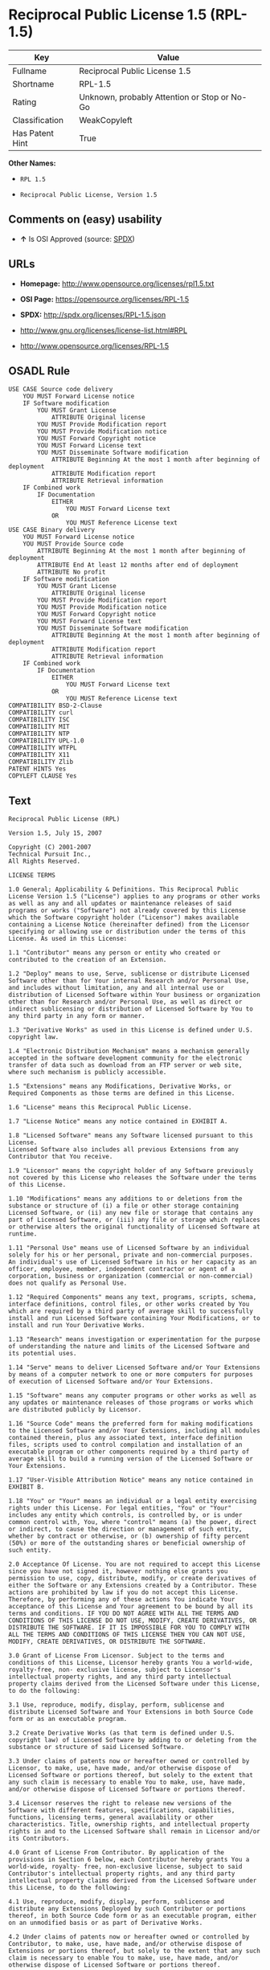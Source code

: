 * Reciprocal Public License 1.5 (RPL-1.5)

| Key               | Value                                          |
|-------------------+------------------------------------------------|
| Fullname          | Reciprocal Public License 1.5                  |
| Shortname         | RPL-1.5                                        |
| Rating            | Unknown, probably Attention or Stop or No-Go   |
| Classification    | WeakCopyleft                                   |
| Has Patent Hint   | True                                           |

*Other Names:*

- =RPL 1.5=

- =Reciprocal Public License, Version 1.5=

** Comments on (easy) usability

- *↑* Is OSI Approved (source:
  [[https://spdx.org/licenses/RPL-1.5.html][SPDX]])

** URLs

- *Homepage:* http://www.opensource.org/licenses/rpl1.5.txt

- *OSI Page:* https://opensource.org/licenses/RPL-1.5

- *SPDX:* http://spdx.org/licenses/RPL-1.5.json

- http://www.gnu.org/licenses/license-list.html#RPL

- http://www.opensource.org/licenses/RPL-1.5

** OSADL Rule

#+BEGIN_EXAMPLE
    USE CASE Source code delivery
    	YOU MUST Forward License notice
    	IF Software modification
    		YOU MUST Grant License
    			ATTRIBUTE Original license
    		YOU MUST Provide Modification report
    		YOU MUST Provide Modification notice
    		YOU MUST Forward Copyright notice
    		YOU MUST Forward License text
    		YOU MUST Disseminate Software modification
    			ATTRIBUTE Beginning At the most 1 month after beginning of deployment
    			ATTRIBUTE Modification report
    			ATTRIBUTE Retrieval information
    	IF Combined work
    		IF Documentation
    			EITHER
    				YOU MUST Forward License text
    			OR
    				YOU MUST Reference License text
    USE CASE Binary delivery
    	YOU MUST Forward License notice
    	YOU MUST Provide Source code
    		ATTRIBUTE Beginning At the most 1 month after beginning of deployment
    		ATTRIBUTE End At least 12 months after end of deployment
    		ATTRIBUTE No profit
    	IF Software modification
    		YOU MUST Grant License
    			ATTRIBUTE Original license
    		YOU MUST Provide Modification report
    		YOU MUST Provide Modification notice
    		YOU MUST Forward Copyright notice
    		YOU MUST Forward License text
    		YOU MUST Disseminate Software modification
    			ATTRIBUTE Beginning At the most 1 month after beginning of deployment
    			ATTRIBUTE Modification report
    			ATTRIBUTE Retrieval information
    	IF Combined work
    		IF Documentation
    			EITHER
    				YOU MUST Forward License text
    			OR
    				YOU MUST Reference License text
    COMPATIBILITY BSD-2-Clause
    COMPATIBILITY curl
    COMPATIBILITY ISC
    COMPATIBILITY MIT
    COMPATIBILITY NTP
    COMPATIBILITY UPL-1.0
    COMPATIBILITY WTFPL
    COMPATIBILITY X11
    COMPATIBILITY Zlib
    PATENT HINTS Yes
    COPYLEFT CLAUSE Yes
#+END_EXAMPLE

** Text

#+BEGIN_EXAMPLE
    Reciprocal Public License (RPL)

    Version 1.5, July 15, 2007

    Copyright (C) 2001-2007
    Technical Pursuit Inc.,
    All Rights Reserved.

    LICENSE TERMS

    1.0 General; Applicability & Definitions. This Reciprocal Public License Version 1.5 ("License") applies to any programs or other works as well as any and all updates or maintenance releases of said programs or works ("Software") not already covered by this License which the Software copyright holder ("Licensor") makes available containing a License Notice (hereinafter defined) from the Licensor specifying or allowing use or distribution under the terms of this License. As used in this License:

    1.1 "Contributor" means any person or entity who created or contributed to the creation of an Extension.

    1.2 "Deploy" means to use, Serve, sublicense or distribute Licensed Software other than for Your internal Research and/or Personal Use, and includes without limitation, any and all internal use or distribution of Licensed Software within Your business or organization other than for Research and/or Personal Use, as well as direct or indirect sublicensing or distribution of Licensed Software by You to any third party in any form or manner.

    1.3 "Derivative Works" as used in this License is defined under U.S. copyright law.

    1.4 "Electronic Distribution Mechanism" means a mechanism generally accepted in the software development community for the electronic transfer of data such as download from an FTP server or web site, where such mechanism is publicly accessible.

    1.5 "Extensions" means any Modifications, Derivative Works, or Required Components as those terms are defined in this License.

    1.6 "License" means this Reciprocal Public License.

    1.7 "License Notice" means any notice contained in EXHIBIT A.

    1.8 "Licensed Software" means any Software licensed pursuant to this License.
    Licensed Software also includes all previous Extensions from any Contributor that You receive.

    1.9 "Licensor" means the copyright holder of any Software previously not covered by this License who releases the Software under the terms of this License.

    1.10 "Modifications" means any additions to or deletions from the substance or structure of (i) a file or other storage containing Licensed Software, or (ii) any new file or storage that contains any part of Licensed Software, or (iii) any file or storage which replaces or otherwise alters the original functionality of Licensed Software at runtime.

    1.11 "Personal Use" means use of Licensed Software by an individual solely for his or her personal, private and non-commercial purposes. An individual's use of Licensed Software in his or her capacity as an officer, employee, member, independent contractor or agent of a corporation, business or organization (commercial or non-commercial) does not qualify as Personal Use.

    1.12 "Required Components" means any text, programs, scripts, schema, interface definitions, control files, or other works created by You which are required by a third party of average skill to successfully install and run Licensed Software containing Your Modifications, or to install and run Your Derivative Works.

    1.13 "Research" means investigation or experimentation for the purpose of understanding the nature and limits of the Licensed Software and its potential uses.

    1.14 "Serve" means to deliver Licensed Software and/or Your Extensions by means of a computer network to one or more computers for purposes of execution of Licensed Software and/or Your Extensions.

    1.15 "Software" means any computer programs or other works as well as any updates or maintenance releases of those programs or works which are distributed publicly by Licensor.

    1.16 "Source Code" means the preferred form for making modifications to the Licensed Software and/or Your Extensions, including all modules contained therein, plus any associated text, interface definition files, scripts used to control compilation and installation of an executable program or other components required by a third party of average skill to build a running version of the Licensed Software or Your Extensions.

    1.17 "User-Visible Attribution Notice" means any notice contained in EXHIBIT B.

    1.18 "You" or "Your" means an individual or a legal entity exercising rights under this License. For legal entities, "You" or "Your" includes any entity which controls, is controlled by, or is under common control with, You, where "control" means (a) the power, direct or indirect, to cause the direction or management of such entity, whether by contract or otherwise, or (b) ownership of fifty percent (50%) or more of the outstanding shares or beneficial ownership of such entity.

    2.0 Acceptance Of License. You are not required to accept this License since you have not signed it, however nothing else grants you permission to use, copy, distribute, modify, or create derivatives of either the Software or any Extensions created by a Contributor. These actions are prohibited by law if you do not accept this License. Therefore, by performing any of these actions You indicate Your acceptance of this License and Your agreement to be bound by all its terms and conditions. IF YOU DO NOT AGREE WITH ALL THE TERMS AND CONDITIONS OF THIS LICENSE DO NOT USE, MODIFY, CREATE DERIVATIVES, OR DISTRIBUTE THE SOFTWARE. IF IT IS IMPOSSIBLE FOR YOU TO COMPLY WITH ALL THE TERMS AND CONDITIONS OF THIS LICENSE THEN YOU CAN NOT USE, MODIFY, CREATE DERIVATIVES, OR DISTRIBUTE THE SOFTWARE.

    3.0 Grant of License From Licensor. Subject to the terms and conditions of this License, Licensor hereby grants You a world-wide, royalty-free, non- exclusive license, subject to Licensor's intellectual property rights, and any third party intellectual property claims derived from the Licensed Software under this License, to do the following:

    3.1 Use, reproduce, modify, display, perform, sublicense and distribute Licensed Software and Your Extensions in both Source Code form or as an executable program.

    3.2 Create Derivative Works (as that term is defined under U.S. copyright law) of Licensed Software by adding to or deleting from the substance or structure of said Licensed Software.

    3.3 Under claims of patents now or hereafter owned or controlled by Licensor, to make, use, have made, and/or otherwise dispose of Licensed Software or portions thereof, but solely to the extent that any such claim is necessary to enable You to make, use, have made, and/or otherwise dispose of Licensed Software or portions thereof.

    3.4 Licensor reserves the right to release new versions of the Software with different features, specifications, capabilities, functions, licensing terms, general availability or other characteristics. Title, ownership rights, and intellectual property rights in and to the Licensed Software shall remain in Licensor and/or its Contributors.

    4.0 Grant of License From Contributor. By application of the provisions in Section 6 below, each Contributor hereby grants You a world-wide, royalty- free, non-exclusive license, subject to said Contributor's intellectual property rights, and any third party intellectual property claims derived from the Licensed Software under this License, to do the following:

    4.1 Use, reproduce, modify, display, perform, sublicense and distribute any Extensions Deployed by such Contributor or portions thereof, in both Source Code form or as an executable program, either on an unmodified basis or as part of Derivative Works.

    4.2 Under claims of patents now or hereafter owned or controlled by Contributor, to make, use, have made, and/or otherwise dispose of Extensions or portions thereof, but solely to the extent that any such claim is necessary to enable You to make, use, have made, and/or otherwise dispose of Licensed Software or portions thereof.

    5.0 Exclusions From License Grant. Nothing in this License shall be deemed to grant any rights to trademarks, copyrights, patents, trade secrets or any other intellectual property of Licensor or any Contributor except as expressly stated herein. Except as expressly stated in Sections 3 and 4, no other patent rights, express or implied, are granted herein. Your Extensions may require additional patent licenses from Licensor or Contributors which each may grant in its sole discretion. No right is granted to the trademarks of Licensor or any Contributor even if such marks are included in the Licensed Software. Nothing in this License shall be interpreted to prohibit Licensor from licensing under different terms from this License any code that Licensor otherwise would have a right to license.

    5.1 You expressly acknowledge and agree that although Licensor and each Contributor grants the licenses to their respective portions of the Licensed Software set forth herein, no assurances are provided by Licensor or any Contributor that the Licensed Software does not infringe the patent or other intellectual property rights of any other entity. Licensor and each Contributor disclaim any liability to You for claims brought by any other entity based on infringement of intellectual property rights or otherwise. As a condition to exercising the rights and licenses granted hereunder, You hereby assume sole responsibility to secure any other intellectual property rights needed, if any. For example, if a third party patent license is required to allow You to distribute the Licensed Software, it is Your responsibility to acquire that license before distributing the Licensed Software.

    6.0 Your Obligations And Grants. In consideration of, and as an express condition to, the licenses granted to You under this License You hereby agree that any Modifications, Derivative Works, or Required Components (collectively
    Extensions) that You create or to which You contribute are governed by the terms of this License including, without limitation, Section 4. Any Extensions that You create or to which You contribute must be Deployed under the terms of this License or a future version of this License released under Section 7. You hereby grant to Licensor and all third parties a world-wide, non-exclusive, royalty-free license under those intellectual property rights You own or control to use, reproduce, display, perform, modify, create derivatives, sublicense, and distribute Licensed Software, in any form. Any Extensions You make and Deploy must have a distinct title so as to readily tell any subsequent user or Contributor that the Extensions are by You. You must include a copy of this License or directions on how to obtain a copy with every copy of the Extensions You distribute. You agree not to offer or impose any terms on any Source Code or executable version of the Licensed Software, or its Extensions that alter or restrict the applicable version of this License or the recipients' rights hereunder.

    6.1 Availability of Source Code. You must make available, under the terms of this License, the Source Code of any Extensions that You Deploy, via an Electronic Distribution Mechanism. The Source Code for any version that You Deploy must be made available within one (1) month of when you Deploy and must remain available for no less than twelve (12) months after the date You cease to Deploy. You are responsible for ensuring that the Source Code to each version You Deploy remains available even if the Electronic Distribution Mechanism is maintained by a third party. You may not charge a fee for any copy of the Source Code distributed under this Section in excess of Your actual cost of duplication and distribution of said copy.

    6.2 Description of Modifications. You must cause any Modifications that You create or to which You contribute to be documented in the Source Code, clearly describing the additions, changes or deletions You made. You must include a prominent statement that the Modifications are derived, directly or indirectly, from the Licensed Software and include the names of the Licensor and any Contributor to the Licensed Software in (i) the Source Code and (ii) in any notice displayed by the Licensed Software You distribute or in related documentation in which You describe the origin or ownership of the Licensed Software. You may not modify or delete any pre-existing copyright notices, change notices or License text in the Licensed Software without written permission of the respective Licensor or Contributor.

    6.3 Intellectual Property Matters.

    a. Third Party Claims. If You have knowledge that a license to a third party's intellectual property right is required to exercise the rights granted by this License, You must include a human-readable file with Your distribution that describes the claim and the party making the claim in sufficient detail that a recipient will know whom to contact.

    b. Contributor APIs. If Your Extensions include an application programming interface ("API") and You have knowledge of patent licenses that are reasonably necessary to implement that API, You must also include this information in a human-readable file supplied with Your distribution.

    c. Representations. You represent that, except as disclosed pursuant to 6.3(a) above, You believe that any Extensions You distribute are Your original creations and that You have sufficient rights to grant the rights conveyed by this License.

    6.4 Required Notices.

    a. License Text. You must duplicate this License or instructions on how to acquire a copy in any documentation You provide along with the Source Code of any Extensions You create or to which You contribute, wherever You describe recipients' rights relating to Licensed Software.

    b. License Notice. You must duplicate any notice contained in EXHIBIT A (the "License Notice") in each file of the Source Code of any copy You distribute of the Licensed Software and Your Extensions. If You create an Extension, You may add Your name as a Contributor to the Source Code and accompanying documentation along with a description of the contribution. If it is not possible to put the License Notice in a particular Source Code file due to its structure, then You must include such License Notice in a location where a user would be likely to look for such a notice.

    c. Source Code Availability. You must notify the software community of the availability of Source Code to Your Extensions within one (1) month of the date You initially Deploy and include in such notification a description of the Extensions, and instructions on how to acquire the Source Code. Should such instructions change you must notify the software community of revised instructions within one (1) month of the date of change. You must provide notification by posting to appropriate news groups, mailing lists, weblogs, or other sites where a publicly accessible search engine would reasonably be expected to index your post in relationship to queries regarding the Licensed Software and/or Your Extensions.

    d. User-Visible Attribution. You must duplicate any notice contained in EXHIBIT B (the "User-Visible Attribution Notice") in each user-visible display of the Licensed Software and Your Extensions which delineates copyright, ownership, or similar attribution information. If You create an Extension, You may add Your name as a Contributor, and add Your attribution notice, as an equally visible and functional element of any User-Visible Attribution Notice content. To ensure proper attribution, You must also include such User-Visible Attribution Notice in at least one location in the Software documentation where a user would be likely to look for such notice.

    6.5 Additional Terms. You may choose to offer, and charge a fee for, warranty, support, indemnity or liability obligations to one or more recipients of Licensed Software. However, You may do so only on Your own behalf, and not on behalf of the Licensor or any Contributor except as permitted under other agreements between you and Licensor or Contributor. You must make it clear that any such warranty, support, indemnity or liability obligation is offered by You alone, and You hereby agree to indemnify the Licensor and every Contributor for any liability plus attorney fees, costs, and related expenses due to any such action or claim incurred by the Licensor or such Contributor as a result of warranty, support, indemnity or liability terms You offer.

    6.6 Conflicts With Other Licenses. Where any portion of Your Extensions, by virtue of being Derivative Works of another product or similar circumstance, fall under the terms of another license, the terms of that license should be honored however You must also make Your Extensions available under this License. If the terms of this License continue to conflict with the terms of the other license you may write the Licensor for permission to resolve the conflict in a fashion that remains consistent with the intent of this License.
    Such permission will be granted at the sole discretion of the Licensor.

    7.0 Versions of This License. Licensor may publish from time to time revised versions of the License. Once Licensed Software has been published under a particular version of the License, You may always continue to use it under the terms of that version. You may also choose to use such Licensed Software under the terms of any subsequent version of the License published by Licensor. No one other than Licensor has the right to modify the terms applicable to Licensed Software created under this License.

    7.1 If You create or use a modified version of this License, which You may do only in order to apply it to software that is not already Licensed Software under this License, You must rename Your license so that it is not confusingly similar to this License, and must make it clear that Your license contains terms that differ from this License. In so naming Your license, You may not use any trademark of Licensor or of any Contributor. Should Your modifications to this License be limited to alteration of a) Section 13.8 solely to modify the legal Jurisdiction or Venue for disputes, b) EXHIBIT A solely to define License Notice text, or c) to EXHIBIT B solely to define a User-Visible Attribution Notice, You may continue to refer to Your License as the Reciprocal Public License or simply the RPL.

    8.0 Disclaimer of Warranty. LICENSED SOFTWARE IS PROVIDED UNDER THIS LICENSE ON AN "AS IS" BASIS, WITHOUT WARRANTY OF ANY KIND, EITHER EXPRESS OR IMPLIED, INCLUDING, WITHOUT LIMITATION, WARRANTIES THAT THE LICENSED SOFTWARE IS FREE OF DEFECTS, MERCHANTABLE, FIT FOR A PARTICULAR PURPOSE OR NON-INFRINGING.
    FURTHER THERE IS NO WARRANTY MADE AND ALL IMPLIED WARRANTIES ARE DISCLAIMED THAT THE LICENSED SOFTWARE MEETS OR COMPLIES WITH ANY DESCRIPTION OF PERFORMANCE OR OPERATION, SAID COMPATIBILITY AND SUITABILITY BEING YOUR RESPONSIBILITY. LICENSOR DISCLAIMS ANY WARRANTY, IMPLIED OR EXPRESSED, THAT ANY CONTRIBUTOR'S EXTENSIONS MEET ANY STANDARD OF COMPATIBILITY OR DESCRIPTION OF PERFORMANCE. THE ENTIRE RISK AS TO THE QUALITY AND PERFORMANCE OF THE LICENSED SOFTWARE IS WITH YOU. SHOULD LICENSED SOFTWARE PROVE DEFECTIVE IN ANY RESPECT, YOU (AND NOT THE LICENSOR OR ANY OTHER CONTRIBUTOR) ASSUME THE COST OF ANY NECESSARY SERVICING, REPAIR OR CORRECTION. UNDER THE TERMS OF THIS LICENSOR WILL NOT SUPPORT THIS SOFTWARE AND IS UNDER NO OBLIGATION TO ISSUE UPDATES TO THIS SOFTWARE. LICENSOR HAS NO KNOWLEDGE OF ERRANT CODE OR VIRUS IN THIS SOFTWARE, BUT DOES NOT WARRANT THAT THE SOFTWARE IS FREE FROM SUCH ERRORS OR VIRUSES. THIS DISCLAIMER OF WARRANTY CONSTITUTES AN ESSENTIAL PART OF THIS LICENSE. NO USE OF LICENSED SOFTWARE IS AUTHORIZED HEREUNDER EXCEPT UNDER THIS DISCLAIMER.

    9.0 Limitation of Liability. UNDER NO CIRCUMSTANCES AND UNDER NO LEGAL THEORY, WHETHER TORT (INCLUDING NEGLIGENCE), CONTRACT, OR OTHERWISE, SHALL THE LICENSOR, ANY CONTRIBUTOR, OR ANY DISTRIBUTOR OF LICENSED SOFTWARE, OR ANY SUPPLIER OF ANY OF SUCH PARTIES, BE LIABLE TO ANY PERSON FOR ANY INDIRECT, SPECIAL, INCIDENTAL, OR CONSEQUENTIAL DAMAGES OF ANY CHARACTER INCLUDING, WITHOUT LIMITATION, DAMAGES FOR LOSS OF GOODWILL, WORK STOPPAGE, COMPUTER FAILURE OR MALFUNCTION, OR ANY AND ALL OTHER COMMERCIAL DAMAGES OR LOSSES, EVEN IF SUCH PARTY SHALL HAVE BEEN INFORMED OF THE POSSIBILITY OF SUCH DAMAGES. THIS LIMITATION OF LIABILITY SHALL NOT APPLY TO LIABILITY FOR DEATH OR PERSONAL INJURY RESULTING FROM SUCH PARTY'S NEGLIGENCE TO THE EXTENT APPLICABLE LAW PROHIBITS SUCH LIMITATION. SOME JURISDICTIONS DO NOT ALLOW THE EXCLUSION OR LIMITATION OF INCIDENTAL OR CONSEQUENTIAL DAMAGES, SO THIS EXCLUSION AND LIMITATION MAY NOT APPLY TO YOU.

    10.0 High Risk Activities. THE LICENSED SOFTWARE IS NOT FAULT-TOLERANT AND IS NOT DESIGNED, MANUFACTURED, OR INTENDED FOR USE OR DISTRIBUTION AS ON-LINE CONTROL EQUIPMENT IN HAZARDOUS ENVIRONMENTS REQUIRING FAIL-SAFE PERFORMANCE, SUCH AS IN THE OPERATION OF NUCLEAR FACILITIES, AIRCRAFT NAVIGATION OR COMMUNICATIONS SYSTEMS, AIR TRAFFIC CONTROL, DIRECT LIFE SUPPORT MACHINES, OR WEAPONS SYSTEMS, IN WHICH THE FAILURE OF THE LICENSED SOFTWARE COULD LEAD DIRECTLY TO DEATH, PERSONAL INJURY, OR SEVERE PHYSICAL OR ENVIRONMENTAL DAMAGE ("HIGH RISK ACTIVITIES"). LICENSOR AND CONTRIBUTORS SPECIFICALLY DISCLAIM ANY EXPRESS OR IMPLIED WARRANTY OF FITNESS FOR HIGH RISK ACTIVITIES.

    11.0 Responsibility for Claims. As between Licensor and Contributors, each party is responsible for claims and damages arising, directly or indirectly, out of its utilization of rights under this License which specifically disclaims warranties and limits any liability of the Licensor. This paragraph is to be used in conjunction with and controlled by the Disclaimer Of Warranties of Section 8, the Limitation Of Damages in Section 9, and the disclaimer against use for High Risk Activities in Section 10. The Licensor has thereby disclaimed all warranties and limited any damages that it is or may be liable for. You agree to work with Licensor and Contributors to distribute such responsibility on an equitable basis consistent with the terms of this License including Sections 8, 9, and 10. Nothing herein is intended or shall be deemed to constitute any admission of liability.

    12.0 Termination. This License and all rights granted hereunder will terminate immediately in the event of the circumstances described in Section 13.6 or if applicable law prohibits or restricts You from fully and or specifically complying with Sections 3, 4 and/or 6, or prevents the enforceability of any of those Sections, and You must immediately discontinue any use of Licensed Software.

    12.1 Automatic Termination Upon Breach. This License and the rights granted hereunder will terminate automatically if You fail to comply with the terms herein and fail to cure such breach within thirty (30) days of becoming aware of the breach. All sublicenses to the Licensed Software that are properly granted shall survive any termination of this License. Provisions that, by their nature, must remain in effect beyond the termination of this License, shall survive.

    12.2 Termination Upon Assertion of Patent Infringement. If You initiate litigation by asserting a patent infringement claim (excluding declaratory judgment actions) against Licensor or a Contributor (Licensor or Contributor against whom You file such an action is referred to herein as "Respondent") alleging that Licensed Software directly or indirectly infringes any patent, then any and all rights granted by such Respondent to You under Sections 3 or
    4 of this License shall terminate prospectively upon sixty (60) days notice from Respondent (the "Notice Period") unless within that Notice Period You either agree in writing (i) to pay Respondent a mutually agreeable reasonably royalty for Your past or future use of Licensed Software made by such Respondent, or (ii) withdraw Your litigation claim with respect to Licensed Software against such Respondent. If within said Notice Period a reasonable royalty and payment arrangement are not mutually agreed upon in writing by the parties or the litigation claim is not withdrawn, the rights granted by Licensor to You under Sections 3 and 4 automatically terminate at the expiration of said Notice Period.

    12.3 Reasonable Value of This License. If You assert a patent infringement claim against Respondent alleging that Licensed Software directly or indirectly infringes any patent where such claim is resolved (such as by license or settlement) prior to the initiation of patent infringement litigation, then the reasonable value of the licenses granted by said Respondent under Sections 3 and 4 shall be taken into account in determining the amount or value of any payment or license.

    12.4 No Retroactive Effect of Termination. In the event of termination under this Section all end user license agreements (excluding licenses to distributors and resellers) that have been validly granted by You or any distributor hereunder prior to termination shall survive termination.

    13.0 Miscellaneous.

    13.1 U.S. Government End Users. The Licensed Software is a "commercial item,"
    as that term is defined in 48 C.F.R. 2.101 (Oct. 1995), consisting of "commercial computer software" and "commercial computer software documentation," as such terms are used in 48 C.F.R. 12.212 (Sept. 1995).
    Consistent with 48 C.F.R. 12.212 and 48 C.F.R. 227.7202-1 through 227.7202-4 (June 1995), all U.S. Government End Users acquire Licensed Software with only those rights set forth herein.

    13.2 Relationship of Parties. This License will not be construed as creating an agency, partnership, joint venture, or any other form of legal association between or among You, Licensor, or any Contributor, and You will not represent to the contrary, whether expressly, by implication, appearance, or otherwise.

    13.3 Independent Development. Nothing in this License will impair Licensor's right to acquire, license, develop, subcontract, market, or distribute technology or products that perform the same or similar functions as, or otherwise compete with, Extensions that You may develop, produce, market, or distribute.

    13.4 Consent To Breach Not Waiver. Failure by Licensor or Contributor to enforce any provision of this License will not be deemed a waiver of future enforcement of that or any other provision.

    13.5 Severability. This License represents the complete agreement concerning the subject matter hereof. If any provision of this License is held to be unenforceable, such provision shall be reformed only to the extent necessary to make it enforceable.

    13.6 Inability to Comply Due to Statute or Regulation. If it is impossible for You to comply with any of the terms of this License with respect to some or all of the Licensed Software due to statute, judicial order, or regulation, then You cannot use, modify, or distribute the software.

    13.7 Export Restrictions. You may be restricted with respect to downloading or otherwise acquiring, exporting, or reexporting the Licensed Software or any underlying information or technology by United States and other applicable laws and regulations. By downloading or by otherwise obtaining the Licensed Software, You are agreeing to be responsible for compliance with all applicable laws and regulations.

    13.8 Arbitration, Jurisdiction & Venue. This License shall be governed by Colorado law provisions (except to the extent applicable law, if any, provides otherwise), excluding its conflict-of-law provisions. You expressly agree that any dispute relating to this License shall be submitted to binding arbitration under the rules then prevailing of the American Arbitration Association. You further agree that Adams County, Colorado USA is proper venue and grant such arbitration proceeding jurisdiction as may be appropriate for purposes of resolving any dispute under this License. Judgement upon any award made in arbitration may be entered and enforced in any court of competent jurisdiction. The arbitrator shall award attorney's fees and costs of arbitration to the prevailing party. Should either party find it necessary to enforce its arbitration award or seek specific performance of such award in a civil court of competent jurisdiction, the prevailing party shall be entitled to reasonable attorney's fees and costs. The application of the United Nations Convention on Contracts for the International Sale of Goods is expressly excluded. You and Licensor expressly waive any rights to a jury trial in any litigation concerning Licensed Software or this License. Any law or regulation that provides that the language of a contract shall be construed against the drafter shall not apply to this License.

    13.9 Entire Agreement. This License constitutes the entire agreement between the parties with respect to the subject matter hereof.

    EXHIBIT A

    The License Notice below must appear in each file of the Source Code of any copy You distribute of the Licensed Software or any Extensions thereto:

    Unless explicitly acquired and licensed from Licensor under another license, the contents of this file are subject to the Reciprocal Public License ("RPL") Version 1.5, or subsequent versions as allowed by the RPL, and You may not copy or use this file in either source code or executable form, except in compliance with the terms and conditions of the RPL.

    All software distributed under the RPL is provided strictly on an "AS IS" basis, WITHOUT WARRANTY OF ANY KIND, EITHER EXPRESS OR IMPLIED, AND LICENSOR HEREBY DISCLAIMS ALL SUCH WARRANTIES, INCLUDING WITHOUT LIMITATION, ANY WARRANTIES OF MERCHANTABILITY, FITNESS FOR A PARTICULAR PURPOSE, QUIET ENJOYMENT, OR NON-INFRINGEMENT. See the RPL for specific language governing rights and limitations under the RPL.

    EXHIBIT B

    The User-Visible Attribution Notice below, when provided, must appear in each user-visible display as defined in Section 6.4 (d):
#+END_EXAMPLE

--------------

** Raw Data

#+BEGIN_EXAMPLE
    {
        "__impliedNames": [
            "RPL-1.5",
            "Reciprocal Public License 1.5",
            "rpl-1.5",
            "RPL 1.5",
            "Reciprocal Public License, Version 1.5"
        ],
        "__impliedId": "RPL-1.5",
        "__hasPatentHint": true,
        "facts": {
            "Open Knowledge International": {
                "is_generic": null,
                "status": "active",
                "domain_software": true,
                "url": "https://opensource.org/licenses/RPL-1.5",
                "maintainer": "",
                "od_conformance": "not reviewed",
                "_sourceURL": "https://github.com/okfn/licenses/blob/master/licenses.csv",
                "domain_data": false,
                "osd_conformance": "approved",
                "id": "RPL-1.5",
                "title": "Reciprocal Public License 1.5",
                "_implications": {
                    "__impliedNames": [
                        "RPL-1.5",
                        "Reciprocal Public License 1.5"
                    ],
                    "__impliedId": "RPL-1.5",
                    "__impliedURLs": [
                        [
                            null,
                            "https://opensource.org/licenses/RPL-1.5"
                        ]
                    ]
                },
                "domain_content": false
            },
            "LicenseName": {
                "implications": {
                    "__impliedNames": [
                        "RPL-1.5",
                        "RPL-1.5",
                        "Reciprocal Public License 1.5",
                        "rpl-1.5",
                        "RPL 1.5",
                        "Reciprocal Public License, Version 1.5"
                    ],
                    "__impliedId": "RPL-1.5"
                },
                "shortname": "RPL-1.5",
                "otherNames": [
                    "RPL-1.5",
                    "Reciprocal Public License 1.5",
                    "rpl-1.5",
                    "RPL 1.5",
                    "Reciprocal Public License, Version 1.5"
                ]
            },
            "SPDX": {
                "isSPDXLicenseDeprecated": false,
                "spdxFullName": "Reciprocal Public License 1.5",
                "spdxDetailsURL": "http://spdx.org/licenses/RPL-1.5.json",
                "_sourceURL": "https://spdx.org/licenses/RPL-1.5.html",
                "spdxLicIsOSIApproved": true,
                "spdxSeeAlso": [
                    "https://opensource.org/licenses/RPL-1.5"
                ],
                "_implications": {
                    "__impliedNames": [
                        "RPL-1.5",
                        "Reciprocal Public License 1.5"
                    ],
                    "__impliedId": "RPL-1.5",
                    "__impliedJudgement": [
                        [
                            "SPDX",
                            {
                                "tag": "PositiveJudgement",
                                "contents": "Is OSI Approved"
                            }
                        ]
                    ],
                    "__impliedURLs": [
                        [
                            "SPDX",
                            "http://spdx.org/licenses/RPL-1.5.json"
                        ],
                        [
                            null,
                            "https://opensource.org/licenses/RPL-1.5"
                        ]
                    ]
                },
                "spdxLicenseId": "RPL-1.5"
            },
            "OSADL License Checklist": {
                "_sourceURL": "https://www.osadl.org/fileadmin/checklists/unreflicenses/RPL-1.5.txt",
                "spdxId": "RPL-1.5",
                "osadlRule": "USE CASE Source code delivery\n\tYOU MUST Forward License notice\n\tIF Software modification\n\t\tYOU MUST Grant License\n\t\t\tATTRIBUTE Original license\n\t\tYOU MUST Provide Modification report\n\t\tYOU MUST Provide Modification notice\n\t\tYOU MUST Forward Copyright notice\n\t\tYOU MUST Forward License text\n\t\tYOU MUST Disseminate Software modification\n\t\t\tATTRIBUTE Beginning At the most 1 month after beginning of deployment\n\t\t\tATTRIBUTE Modification report\n\t\t\tATTRIBUTE Retrieval information\n\tIF Combined work\n\t\tIF Documentation\n\t\t\tEITHER\r\n\t\t\t\tYOU MUST Forward License text\n\t\t\tOR\r\n\t\t\t\tYOU MUST Reference License text\nUSE CASE Binary delivery\n\tYOU MUST Forward License notice\n\tYOU MUST Provide Source code\n\t\tATTRIBUTE Beginning At the most 1 month after beginning of deployment\n\t\tATTRIBUTE End At least 12 months after end of deployment\n\t\tATTRIBUTE No profit\n\tIF Software modification\n\t\tYOU MUST Grant License\n\t\t\tATTRIBUTE Original license\n\t\tYOU MUST Provide Modification report\n\t\tYOU MUST Provide Modification notice\n\t\tYOU MUST Forward Copyright notice\n\t\tYOU MUST Forward License text\n\t\tYOU MUST Disseminate Software modification\n\t\t\tATTRIBUTE Beginning At the most 1 month after beginning of deployment\n\t\t\tATTRIBUTE Modification report\n\t\t\tATTRIBUTE Retrieval information\n\tIF Combined work\n\t\tIF Documentation\n\t\t\tEITHER\r\n\t\t\t\tYOU MUST Forward License text\n\t\t\tOR\r\n\t\t\t\tYOU MUST Reference License text\nCOMPATIBILITY BSD-2-Clause\r\nCOMPATIBILITY curl\r\nCOMPATIBILITY ISC\r\nCOMPATIBILITY MIT\r\nCOMPATIBILITY NTP\r\nCOMPATIBILITY UPL-1.0\r\nCOMPATIBILITY WTFPL\r\nCOMPATIBILITY X11\r\nCOMPATIBILITY Zlib\r\nPATENT HINTS Yes\nCOPYLEFT CLAUSE Yes\n",
                "_implications": {
                    "__impliedNames": [
                        "RPL-1.5"
                    ],
                    "__hasPatentHint": true,
                    "__impliedCopyleft": [
                        [
                            "OSADL License Checklist",
                            "Copyleft"
                        ]
                    ],
                    "__calculatedCopyleft": "Copyleft"
                }
            },
            "Scancode": {
                "otherUrls": [
                    "http://www.gnu.org/licenses/license-list.html#RPL",
                    "http://www.opensource.org/licenses/RPL-1.5",
                    "https://opensource.org/licenses/RPL-1.5"
                ],
                "homepageUrl": "http://www.opensource.org/licenses/rpl1.5.txt",
                "shortName": "RPL 1.5",
                "textUrls": null,
                "text": "Reciprocal Public License (RPL)\n\nVersion 1.5, July 15, 2007\n\nCopyright (C) 2001-2007\nTechnical Pursuit Inc.,\nAll Rights Reserved.\n\nLICENSE TERMS\n\n1.0 General; Applicability & Definitions. This Reciprocal Public License Version 1.5 (\"License\") applies to any programs or other works as well as any and all updates or maintenance releases of said programs or works (\"Software\") not already covered by this License which the Software copyright holder (\"Licensor\") makes available containing a License Notice (hereinafter defined) from the Licensor specifying or allowing use or distribution under the terms of this License. As used in this License:\n\n1.1 \"Contributor\" means any person or entity who created or contributed to the creation of an Extension.\n\n1.2 \"Deploy\" means to use, Serve, sublicense or distribute Licensed Software other than for Your internal Research and/or Personal Use, and includes without limitation, any and all internal use or distribution of Licensed Software within Your business or organization other than for Research and/or Personal Use, as well as direct or indirect sublicensing or distribution of Licensed Software by You to any third party in any form or manner.\n\n1.3 \"Derivative Works\" as used in this License is defined under U.S. copyright law.\n\n1.4 \"Electronic Distribution Mechanism\" means a mechanism generally accepted in the software development community for the electronic transfer of data such as download from an FTP server or web site, where such mechanism is publicly accessible.\n\n1.5 \"Extensions\" means any Modifications, Derivative Works, or Required Components as those terms are defined in this License.\n\n1.6 \"License\" means this Reciprocal Public License.\n\n1.7 \"License Notice\" means any notice contained in EXHIBIT A.\n\n1.8 \"Licensed Software\" means any Software licensed pursuant to this License.\nLicensed Software also includes all previous Extensions from any Contributor that You receive.\n\n1.9 \"Licensor\" means the copyright holder of any Software previously not covered by this License who releases the Software under the terms of this License.\n\n1.10 \"Modifications\" means any additions to or deletions from the substance or structure of (i) a file or other storage containing Licensed Software, or (ii) any new file or storage that contains any part of Licensed Software, or (iii) any file or storage which replaces or otherwise alters the original functionality of Licensed Software at runtime.\n\n1.11 \"Personal Use\" means use of Licensed Software by an individual solely for his or her personal, private and non-commercial purposes. An individual's use of Licensed Software in his or her capacity as an officer, employee, member, independent contractor or agent of a corporation, business or organization (commercial or non-commercial) does not qualify as Personal Use.\n\n1.12 \"Required Components\" means any text, programs, scripts, schema, interface definitions, control files, or other works created by You which are required by a third party of average skill to successfully install and run Licensed Software containing Your Modifications, or to install and run Your Derivative Works.\n\n1.13 \"Research\" means investigation or experimentation for the purpose of understanding the nature and limits of the Licensed Software and its potential uses.\n\n1.14 \"Serve\" means to deliver Licensed Software and/or Your Extensions by means of a computer network to one or more computers for purposes of execution of Licensed Software and/or Your Extensions.\n\n1.15 \"Software\" means any computer programs or other works as well as any updates or maintenance releases of those programs or works which are distributed publicly by Licensor.\n\n1.16 \"Source Code\" means the preferred form for making modifications to the Licensed Software and/or Your Extensions, including all modules contained therein, plus any associated text, interface definition files, scripts used to control compilation and installation of an executable program or other components required by a third party of average skill to build a running version of the Licensed Software or Your Extensions.\n\n1.17 \"User-Visible Attribution Notice\" means any notice contained in EXHIBIT B.\n\n1.18 \"You\" or \"Your\" means an individual or a legal entity exercising rights under this License. For legal entities, \"You\" or \"Your\" includes any entity which controls, is controlled by, or is under common control with, You, where \"control\" means (a) the power, direct or indirect, to cause the direction or management of such entity, whether by contract or otherwise, or (b) ownership of fifty percent (50%) or more of the outstanding shares or beneficial ownership of such entity.\n\n2.0 Acceptance Of License. You are not required to accept this License since you have not signed it, however nothing else grants you permission to use, copy, distribute, modify, or create derivatives of either the Software or any Extensions created by a Contributor. These actions are prohibited by law if you do not accept this License. Therefore, by performing any of these actions You indicate Your acceptance of this License and Your agreement to be bound by all its terms and conditions. IF YOU DO NOT AGREE WITH ALL THE TERMS AND CONDITIONS OF THIS LICENSE DO NOT USE, MODIFY, CREATE DERIVATIVES, OR DISTRIBUTE THE SOFTWARE. IF IT IS IMPOSSIBLE FOR YOU TO COMPLY WITH ALL THE TERMS AND CONDITIONS OF THIS LICENSE THEN YOU CAN NOT USE, MODIFY, CREATE DERIVATIVES, OR DISTRIBUTE THE SOFTWARE.\n\n3.0 Grant of License From Licensor. Subject to the terms and conditions of this License, Licensor hereby grants You a world-wide, royalty-free, non- exclusive license, subject to Licensor's intellectual property rights, and any third party intellectual property claims derived from the Licensed Software under this License, to do the following:\n\n3.1 Use, reproduce, modify, display, perform, sublicense and distribute Licensed Software and Your Extensions in both Source Code form or as an executable program.\n\n3.2 Create Derivative Works (as that term is defined under U.S. copyright law) of Licensed Software by adding to or deleting from the substance or structure of said Licensed Software.\n\n3.3 Under claims of patents now or hereafter owned or controlled by Licensor, to make, use, have made, and/or otherwise dispose of Licensed Software or portions thereof, but solely to the extent that any such claim is necessary to enable You to make, use, have made, and/or otherwise dispose of Licensed Software or portions thereof.\n\n3.4 Licensor reserves the right to release new versions of the Software with different features, specifications, capabilities, functions, licensing terms, general availability or other characteristics. Title, ownership rights, and intellectual property rights in and to the Licensed Software shall remain in Licensor and/or its Contributors.\n\n4.0 Grant of License From Contributor. By application of the provisions in Section 6 below, each Contributor hereby grants You a world-wide, royalty- free, non-exclusive license, subject to said Contributor's intellectual property rights, and any third party intellectual property claims derived from the Licensed Software under this License, to do the following:\n\n4.1 Use, reproduce, modify, display, perform, sublicense and distribute any Extensions Deployed by such Contributor or portions thereof, in both Source Code form or as an executable program, either on an unmodified basis or as part of Derivative Works.\n\n4.2 Under claims of patents now or hereafter owned or controlled by Contributor, to make, use, have made, and/or otherwise dispose of Extensions or portions thereof, but solely to the extent that any such claim is necessary to enable You to make, use, have made, and/or otherwise dispose of Licensed Software or portions thereof.\n\n5.0 Exclusions From License Grant. Nothing in this License shall be deemed to grant any rights to trademarks, copyrights, patents, trade secrets or any other intellectual property of Licensor or any Contributor except as expressly stated herein. Except as expressly stated in Sections 3 and 4, no other patent rights, express or implied, are granted herein. Your Extensions may require additional patent licenses from Licensor or Contributors which each may grant in its sole discretion. No right is granted to the trademarks of Licensor or any Contributor even if such marks are included in the Licensed Software. Nothing in this License shall be interpreted to prohibit Licensor from licensing under different terms from this License any code that Licensor otherwise would have a right to license.\n\n5.1 You expressly acknowledge and agree that although Licensor and each Contributor grants the licenses to their respective portions of the Licensed Software set forth herein, no assurances are provided by Licensor or any Contributor that the Licensed Software does not infringe the patent or other intellectual property rights of any other entity. Licensor and each Contributor disclaim any liability to You for claims brought by any other entity based on infringement of intellectual property rights or otherwise. As a condition to exercising the rights and licenses granted hereunder, You hereby assume sole responsibility to secure any other intellectual property rights needed, if any. For example, if a third party patent license is required to allow You to distribute the Licensed Software, it is Your responsibility to acquire that license before distributing the Licensed Software.\n\n6.0 Your Obligations And Grants. In consideration of, and as an express condition to, the licenses granted to You under this License You hereby agree that any Modifications, Derivative Works, or Required Components (collectively\nExtensions) that You create or to which You contribute are governed by the terms of this License including, without limitation, Section 4. Any Extensions that You create or to which You contribute must be Deployed under the terms of this License or a future version of this License released under Section 7. You hereby grant to Licensor and all third parties a world-wide, non-exclusive, royalty-free license under those intellectual property rights You own or control to use, reproduce, display, perform, modify, create derivatives, sublicense, and distribute Licensed Software, in any form. Any Extensions You make and Deploy must have a distinct title so as to readily tell any subsequent user or Contributor that the Extensions are by You. You must include a copy of this License or directions on how to obtain a copy with every copy of the Extensions You distribute. You agree not to offer or impose any terms on any Source Code or executable version of the Licensed Software, or its Extensions that alter or restrict the applicable version of this License or the recipients' rights hereunder.\n\n6.1 Availability of Source Code. You must make available, under the terms of this License, the Source Code of any Extensions that You Deploy, via an Electronic Distribution Mechanism. The Source Code for any version that You Deploy must be made available within one (1) month of when you Deploy and must remain available for no less than twelve (12) months after the date You cease to Deploy. You are responsible for ensuring that the Source Code to each version You Deploy remains available even if the Electronic Distribution Mechanism is maintained by a third party. You may not charge a fee for any copy of the Source Code distributed under this Section in excess of Your actual cost of duplication and distribution of said copy.\n\n6.2 Description of Modifications. You must cause any Modifications that You create or to which You contribute to be documented in the Source Code, clearly describing the additions, changes or deletions You made. You must include a prominent statement that the Modifications are derived, directly or indirectly, from the Licensed Software and include the names of the Licensor and any Contributor to the Licensed Software in (i) the Source Code and (ii) in any notice displayed by the Licensed Software You distribute or in related documentation in which You describe the origin or ownership of the Licensed Software. You may not modify or delete any pre-existing copyright notices, change notices or License text in the Licensed Software without written permission of the respective Licensor or Contributor.\n\n6.3 Intellectual Property Matters.\n\na. Third Party Claims. If You have knowledge that a license to a third party's intellectual property right is required to exercise the rights granted by this License, You must include a human-readable file with Your distribution that describes the claim and the party making the claim in sufficient detail that a recipient will know whom to contact.\n\nb. Contributor APIs. If Your Extensions include an application programming interface (\"API\") and You have knowledge of patent licenses that are reasonably necessary to implement that API, You must also include this information in a human-readable file supplied with Your distribution.\n\nc. Representations. You represent that, except as disclosed pursuant to 6.3(a) above, You believe that any Extensions You distribute are Your original creations and that You have sufficient rights to grant the rights conveyed by this License.\n\n6.4 Required Notices.\n\na. License Text. You must duplicate this License or instructions on how to acquire a copy in any documentation You provide along with the Source Code of any Extensions You create or to which You contribute, wherever You describe recipients' rights relating to Licensed Software.\n\nb. License Notice. You must duplicate any notice contained in EXHIBIT A (the \"License Notice\") in each file of the Source Code of any copy You distribute of the Licensed Software and Your Extensions. If You create an Extension, You may add Your name as a Contributor to the Source Code and accompanying documentation along with a description of the contribution. If it is not possible to put the License Notice in a particular Source Code file due to its structure, then You must include such License Notice in a location where a user would be likely to look for such a notice.\n\nc. Source Code Availability. You must notify the software community of the availability of Source Code to Your Extensions within one (1) month of the date You initially Deploy and include in such notification a description of the Extensions, and instructions on how to acquire the Source Code. Should such instructions change you must notify the software community of revised instructions within one (1) month of the date of change. You must provide notification by posting to appropriate news groups, mailing lists, weblogs, or other sites where a publicly accessible search engine would reasonably be expected to index your post in relationship to queries regarding the Licensed Software and/or Your Extensions.\n\nd. User-Visible Attribution. You must duplicate any notice contained in EXHIBIT B (the \"User-Visible Attribution Notice\") in each user-visible display of the Licensed Software and Your Extensions which delineates copyright, ownership, or similar attribution information. If You create an Extension, You may add Your name as a Contributor, and add Your attribution notice, as an equally visible and functional element of any User-Visible Attribution Notice content. To ensure proper attribution, You must also include such User-Visible Attribution Notice in at least one location in the Software documentation where a user would be likely to look for such notice.\n\n6.5 Additional Terms. You may choose to offer, and charge a fee for, warranty, support, indemnity or liability obligations to one or more recipients of Licensed Software. However, You may do so only on Your own behalf, and not on behalf of the Licensor or any Contributor except as permitted under other agreements between you and Licensor or Contributor. You must make it clear that any such warranty, support, indemnity or liability obligation is offered by You alone, and You hereby agree to indemnify the Licensor and every Contributor for any liability plus attorney fees, costs, and related expenses due to any such action or claim incurred by the Licensor or such Contributor as a result of warranty, support, indemnity or liability terms You offer.\n\n6.6 Conflicts With Other Licenses. Where any portion of Your Extensions, by virtue of being Derivative Works of another product or similar circumstance, fall under the terms of another license, the terms of that license should be honored however You must also make Your Extensions available under this License. If the terms of this License continue to conflict with the terms of the other license you may write the Licensor for permission to resolve the conflict in a fashion that remains consistent with the intent of this License.\nSuch permission will be granted at the sole discretion of the Licensor.\n\n7.0 Versions of This License. Licensor may publish from time to time revised versions of the License. Once Licensed Software has been published under a particular version of the License, You may always continue to use it under the terms of that version. You may also choose to use such Licensed Software under the terms of any subsequent version of the License published by Licensor. No one other than Licensor has the right to modify the terms applicable to Licensed Software created under this License.\n\n7.1 If You create or use a modified version of this License, which You may do only in order to apply it to software that is not already Licensed Software under this License, You must rename Your license so that it is not confusingly similar to this License, and must make it clear that Your license contains terms that differ from this License. In so naming Your license, You may not use any trademark of Licensor or of any Contributor. Should Your modifications to this License be limited to alteration of a) Section 13.8 solely to modify the legal Jurisdiction or Venue for disputes, b) EXHIBIT A solely to define License Notice text, or c) to EXHIBIT B solely to define a User-Visible Attribution Notice, You may continue to refer to Your License as the Reciprocal Public License or simply the RPL.\n\n8.0 Disclaimer of Warranty. LICENSED SOFTWARE IS PROVIDED UNDER THIS LICENSE ON AN \"AS IS\" BASIS, WITHOUT WARRANTY OF ANY KIND, EITHER EXPRESS OR IMPLIED, INCLUDING, WITHOUT LIMITATION, WARRANTIES THAT THE LICENSED SOFTWARE IS FREE OF DEFECTS, MERCHANTABLE, FIT FOR A PARTICULAR PURPOSE OR NON-INFRINGING.\nFURTHER THERE IS NO WARRANTY MADE AND ALL IMPLIED WARRANTIES ARE DISCLAIMED THAT THE LICENSED SOFTWARE MEETS OR COMPLIES WITH ANY DESCRIPTION OF PERFORMANCE OR OPERATION, SAID COMPATIBILITY AND SUITABILITY BEING YOUR RESPONSIBILITY. LICENSOR DISCLAIMS ANY WARRANTY, IMPLIED OR EXPRESSED, THAT ANY CONTRIBUTOR'S EXTENSIONS MEET ANY STANDARD OF COMPATIBILITY OR DESCRIPTION OF PERFORMANCE. THE ENTIRE RISK AS TO THE QUALITY AND PERFORMANCE OF THE LICENSED SOFTWARE IS WITH YOU. SHOULD LICENSED SOFTWARE PROVE DEFECTIVE IN ANY RESPECT, YOU (AND NOT THE LICENSOR OR ANY OTHER CONTRIBUTOR) ASSUME THE COST OF ANY NECESSARY SERVICING, REPAIR OR CORRECTION. UNDER THE TERMS OF THIS LICENSOR WILL NOT SUPPORT THIS SOFTWARE AND IS UNDER NO OBLIGATION TO ISSUE UPDATES TO THIS SOFTWARE. LICENSOR HAS NO KNOWLEDGE OF ERRANT CODE OR VIRUS IN THIS SOFTWARE, BUT DOES NOT WARRANT THAT THE SOFTWARE IS FREE FROM SUCH ERRORS OR VIRUSES. THIS DISCLAIMER OF WARRANTY CONSTITUTES AN ESSENTIAL PART OF THIS LICENSE. NO USE OF LICENSED SOFTWARE IS AUTHORIZED HEREUNDER EXCEPT UNDER THIS DISCLAIMER.\n\n9.0 Limitation of Liability. UNDER NO CIRCUMSTANCES AND UNDER NO LEGAL THEORY, WHETHER TORT (INCLUDING NEGLIGENCE), CONTRACT, OR OTHERWISE, SHALL THE LICENSOR, ANY CONTRIBUTOR, OR ANY DISTRIBUTOR OF LICENSED SOFTWARE, OR ANY SUPPLIER OF ANY OF SUCH PARTIES, BE LIABLE TO ANY PERSON FOR ANY INDIRECT, SPECIAL, INCIDENTAL, OR CONSEQUENTIAL DAMAGES OF ANY CHARACTER INCLUDING, WITHOUT LIMITATION, DAMAGES FOR LOSS OF GOODWILL, WORK STOPPAGE, COMPUTER FAILURE OR MALFUNCTION, OR ANY AND ALL OTHER COMMERCIAL DAMAGES OR LOSSES, EVEN IF SUCH PARTY SHALL HAVE BEEN INFORMED OF THE POSSIBILITY OF SUCH DAMAGES. THIS LIMITATION OF LIABILITY SHALL NOT APPLY TO LIABILITY FOR DEATH OR PERSONAL INJURY RESULTING FROM SUCH PARTY'S NEGLIGENCE TO THE EXTENT APPLICABLE LAW PROHIBITS SUCH LIMITATION. SOME JURISDICTIONS DO NOT ALLOW THE EXCLUSION OR LIMITATION OF INCIDENTAL OR CONSEQUENTIAL DAMAGES, SO THIS EXCLUSION AND LIMITATION MAY NOT APPLY TO YOU.\n\n10.0 High Risk Activities. THE LICENSED SOFTWARE IS NOT FAULT-TOLERANT AND IS NOT DESIGNED, MANUFACTURED, OR INTENDED FOR USE OR DISTRIBUTION AS ON-LINE CONTROL EQUIPMENT IN HAZARDOUS ENVIRONMENTS REQUIRING FAIL-SAFE PERFORMANCE, SUCH AS IN THE OPERATION OF NUCLEAR FACILITIES, AIRCRAFT NAVIGATION OR COMMUNICATIONS SYSTEMS, AIR TRAFFIC CONTROL, DIRECT LIFE SUPPORT MACHINES, OR WEAPONS SYSTEMS, IN WHICH THE FAILURE OF THE LICENSED SOFTWARE COULD LEAD DIRECTLY TO DEATH, PERSONAL INJURY, OR SEVERE PHYSICAL OR ENVIRONMENTAL DAMAGE (\"HIGH RISK ACTIVITIES\"). LICENSOR AND CONTRIBUTORS SPECIFICALLY DISCLAIM ANY EXPRESS OR IMPLIED WARRANTY OF FITNESS FOR HIGH RISK ACTIVITIES.\n\n11.0 Responsibility for Claims. As between Licensor and Contributors, each party is responsible for claims and damages arising, directly or indirectly, out of its utilization of rights under this License which specifically disclaims warranties and limits any liability of the Licensor. This paragraph is to be used in conjunction with and controlled by the Disclaimer Of Warranties of Section 8, the Limitation Of Damages in Section 9, and the disclaimer against use for High Risk Activities in Section 10. The Licensor has thereby disclaimed all warranties and limited any damages that it is or may be liable for. You agree to work with Licensor and Contributors to distribute such responsibility on an equitable basis consistent with the terms of this License including Sections 8, 9, and 10. Nothing herein is intended or shall be deemed to constitute any admission of liability.\n\n12.0 Termination. This License and all rights granted hereunder will terminate immediately in the event of the circumstances described in Section 13.6 or if applicable law prohibits or restricts You from fully and or specifically complying with Sections 3, 4 and/or 6, or prevents the enforceability of any of those Sections, and You must immediately discontinue any use of Licensed Software.\n\n12.1 Automatic Termination Upon Breach. This License and the rights granted hereunder will terminate automatically if You fail to comply with the terms herein and fail to cure such breach within thirty (30) days of becoming aware of the breach. All sublicenses to the Licensed Software that are properly granted shall survive any termination of this License. Provisions that, by their nature, must remain in effect beyond the termination of this License, shall survive.\n\n12.2 Termination Upon Assertion of Patent Infringement. If You initiate litigation by asserting a patent infringement claim (excluding declaratory judgment actions) against Licensor or a Contributor (Licensor or Contributor against whom You file such an action is referred to herein as \"Respondent\") alleging that Licensed Software directly or indirectly infringes any patent, then any and all rights granted by such Respondent to You under Sections 3 or\n4 of this License shall terminate prospectively upon sixty (60) days notice from Respondent (the \"Notice Period\") unless within that Notice Period You either agree in writing (i) to pay Respondent a mutually agreeable reasonably royalty for Your past or future use of Licensed Software made by such Respondent, or (ii) withdraw Your litigation claim with respect to Licensed Software against such Respondent. If within said Notice Period a reasonable royalty and payment arrangement are not mutually agreed upon in writing by the parties or the litigation claim is not withdrawn, the rights granted by Licensor to You under Sections 3 and 4 automatically terminate at the expiration of said Notice Period.\n\n12.3 Reasonable Value of This License. If You assert a patent infringement claim against Respondent alleging that Licensed Software directly or indirectly infringes any patent where such claim is resolved (such as by license or settlement) prior to the initiation of patent infringement litigation, then the reasonable value of the licenses granted by said Respondent under Sections 3 and 4 shall be taken into account in determining the amount or value of any payment or license.\n\n12.4 No Retroactive Effect of Termination. In the event of termination under this Section all end user license agreements (excluding licenses to distributors and resellers) that have been validly granted by You or any distributor hereunder prior to termination shall survive termination.\n\n13.0 Miscellaneous.\n\n13.1 U.S. Government End Users. The Licensed Software is a \"commercial item,\"\nas that term is defined in 48 C.F.R. 2.101 (Oct. 1995), consisting of \"commercial computer software\" and \"commercial computer software documentation,\" as such terms are used in 48 C.F.R. 12.212 (Sept. 1995).\nConsistent with 48 C.F.R. 12.212 and 48 C.F.R. 227.7202-1 through 227.7202-4 (June 1995), all U.S. Government End Users acquire Licensed Software with only those rights set forth herein.\n\n13.2 Relationship of Parties. This License will not be construed as creating an agency, partnership, joint venture, or any other form of legal association between or among You, Licensor, or any Contributor, and You will not represent to the contrary, whether expressly, by implication, appearance, or otherwise.\n\n13.3 Independent Development. Nothing in this License will impair Licensor's right to acquire, license, develop, subcontract, market, or distribute technology or products that perform the same or similar functions as, or otherwise compete with, Extensions that You may develop, produce, market, or distribute.\n\n13.4 Consent To Breach Not Waiver. Failure by Licensor or Contributor to enforce any provision of this License will not be deemed a waiver of future enforcement of that or any other provision.\n\n13.5 Severability. This License represents the complete agreement concerning the subject matter hereof. If any provision of this License is held to be unenforceable, such provision shall be reformed only to the extent necessary to make it enforceable.\n\n13.6 Inability to Comply Due to Statute or Regulation. If it is impossible for You to comply with any of the terms of this License with respect to some or all of the Licensed Software due to statute, judicial order, or regulation, then You cannot use, modify, or distribute the software.\n\n13.7 Export Restrictions. You may be restricted with respect to downloading or otherwise acquiring, exporting, or reexporting the Licensed Software or any underlying information or technology by United States and other applicable laws and regulations. By downloading or by otherwise obtaining the Licensed Software, You are agreeing to be responsible for compliance with all applicable laws and regulations.\n\n13.8 Arbitration, Jurisdiction & Venue. This License shall be governed by Colorado law provisions (except to the extent applicable law, if any, provides otherwise), excluding its conflict-of-law provisions. You expressly agree that any dispute relating to this License shall be submitted to binding arbitration under the rules then prevailing of the American Arbitration Association. You further agree that Adams County, Colorado USA is proper venue and grant such arbitration proceeding jurisdiction as may be appropriate for purposes of resolving any dispute under this License. Judgement upon any award made in arbitration may be entered and enforced in any court of competent jurisdiction. The arbitrator shall award attorney's fees and costs of arbitration to the prevailing party. Should either party find it necessary to enforce its arbitration award or seek specific performance of such award in a civil court of competent jurisdiction, the prevailing party shall be entitled to reasonable attorney's fees and costs. The application of the United Nations Convention on Contracts for the International Sale of Goods is expressly excluded. You and Licensor expressly waive any rights to a jury trial in any litigation concerning Licensed Software or this License. Any law or regulation that provides that the language of a contract shall be construed against the drafter shall not apply to this License.\n\n13.9 Entire Agreement. This License constitutes the entire agreement between the parties with respect to the subject matter hereof.\n\nEXHIBIT A\n\nThe License Notice below must appear in each file of the Source Code of any copy You distribute of the Licensed Software or any Extensions thereto:\n\nUnless explicitly acquired and licensed from Licensor under another license, the contents of this file are subject to the Reciprocal Public License (\"RPL\") Version 1.5, or subsequent versions as allowed by the RPL, and You may not copy or use this file in either source code or executable form, except in compliance with the terms and conditions of the RPL.\n\nAll software distributed under the RPL is provided strictly on an \"AS IS\" basis, WITHOUT WARRANTY OF ANY KIND, EITHER EXPRESS OR IMPLIED, AND LICENSOR HEREBY DISCLAIMS ALL SUCH WARRANTIES, INCLUDING WITHOUT LIMITATION, ANY WARRANTIES OF MERCHANTABILITY, FITNESS FOR A PARTICULAR PURPOSE, QUIET ENJOYMENT, OR NON-INFRINGEMENT. See the RPL for specific language governing rights and limitations under the RPL.\n\nEXHIBIT B\n\nThe User-Visible Attribution Notice below, when provided, must appear in each user-visible display as defined in Section 6.4 (d):",
                "category": "Copyleft Limited",
                "osiUrl": "http://www.opensource.org/licenses/rpl1.5.txt",
                "owner": "OSI - Open Source Initiative",
                "_sourceURL": "https://github.com/nexB/scancode-toolkit/blob/develop/src/licensedcode/data/licenses/rpl-1.5.yml",
                "key": "rpl-1.5",
                "name": "Reciprocal Public License 1.5",
                "spdxId": "RPL-1.5",
                "_implications": {
                    "__impliedNames": [
                        "rpl-1.5",
                        "RPL 1.5",
                        "RPL-1.5"
                    ],
                    "__impliedId": "RPL-1.5",
                    "__impliedCopyleft": [
                        [
                            "Scancode",
                            "WeakCopyleft"
                        ]
                    ],
                    "__calculatedCopyleft": "WeakCopyleft",
                    "__impliedText": "Reciprocal Public License (RPL)\n\nVersion 1.5, July 15, 2007\n\nCopyright (C) 2001-2007\nTechnical Pursuit Inc.,\nAll Rights Reserved.\n\nLICENSE TERMS\n\n1.0 General; Applicability & Definitions. This Reciprocal Public License Version 1.5 (\"License\") applies to any programs or other works as well as any and all updates or maintenance releases of said programs or works (\"Software\") not already covered by this License which the Software copyright holder (\"Licensor\") makes available containing a License Notice (hereinafter defined) from the Licensor specifying or allowing use or distribution under the terms of this License. As used in this License:\n\n1.1 \"Contributor\" means any person or entity who created or contributed to the creation of an Extension.\n\n1.2 \"Deploy\" means to use, Serve, sublicense or distribute Licensed Software other than for Your internal Research and/or Personal Use, and includes without limitation, any and all internal use or distribution of Licensed Software within Your business or organization other than for Research and/or Personal Use, as well as direct or indirect sublicensing or distribution of Licensed Software by You to any third party in any form or manner.\n\n1.3 \"Derivative Works\" as used in this License is defined under U.S. copyright law.\n\n1.4 \"Electronic Distribution Mechanism\" means a mechanism generally accepted in the software development community for the electronic transfer of data such as download from an FTP server or web site, where such mechanism is publicly accessible.\n\n1.5 \"Extensions\" means any Modifications, Derivative Works, or Required Components as those terms are defined in this License.\n\n1.6 \"License\" means this Reciprocal Public License.\n\n1.7 \"License Notice\" means any notice contained in EXHIBIT A.\n\n1.8 \"Licensed Software\" means any Software licensed pursuant to this License.\nLicensed Software also includes all previous Extensions from any Contributor that You receive.\n\n1.9 \"Licensor\" means the copyright holder of any Software previously not covered by this License who releases the Software under the terms of this License.\n\n1.10 \"Modifications\" means any additions to or deletions from the substance or structure of (i) a file or other storage containing Licensed Software, or (ii) any new file or storage that contains any part of Licensed Software, or (iii) any file or storage which replaces or otherwise alters the original functionality of Licensed Software at runtime.\n\n1.11 \"Personal Use\" means use of Licensed Software by an individual solely for his or her personal, private and non-commercial purposes. An individual's use of Licensed Software in his or her capacity as an officer, employee, member, independent contractor or agent of a corporation, business or organization (commercial or non-commercial) does not qualify as Personal Use.\n\n1.12 \"Required Components\" means any text, programs, scripts, schema, interface definitions, control files, or other works created by You which are required by a third party of average skill to successfully install and run Licensed Software containing Your Modifications, or to install and run Your Derivative Works.\n\n1.13 \"Research\" means investigation or experimentation for the purpose of understanding the nature and limits of the Licensed Software and its potential uses.\n\n1.14 \"Serve\" means to deliver Licensed Software and/or Your Extensions by means of a computer network to one or more computers for purposes of execution of Licensed Software and/or Your Extensions.\n\n1.15 \"Software\" means any computer programs or other works as well as any updates or maintenance releases of those programs or works which are distributed publicly by Licensor.\n\n1.16 \"Source Code\" means the preferred form for making modifications to the Licensed Software and/or Your Extensions, including all modules contained therein, plus any associated text, interface definition files, scripts used to control compilation and installation of an executable program or other components required by a third party of average skill to build a running version of the Licensed Software or Your Extensions.\n\n1.17 \"User-Visible Attribution Notice\" means any notice contained in EXHIBIT B.\n\n1.18 \"You\" or \"Your\" means an individual or a legal entity exercising rights under this License. For legal entities, \"You\" or \"Your\" includes any entity which controls, is controlled by, or is under common control with, You, where \"control\" means (a) the power, direct or indirect, to cause the direction or management of such entity, whether by contract or otherwise, or (b) ownership of fifty percent (50%) or more of the outstanding shares or beneficial ownership of such entity.\n\n2.0 Acceptance Of License. You are not required to accept this License since you have not signed it, however nothing else grants you permission to use, copy, distribute, modify, or create derivatives of either the Software or any Extensions created by a Contributor. These actions are prohibited by law if you do not accept this License. Therefore, by performing any of these actions You indicate Your acceptance of this License and Your agreement to be bound by all its terms and conditions. IF YOU DO NOT AGREE WITH ALL THE TERMS AND CONDITIONS OF THIS LICENSE DO NOT USE, MODIFY, CREATE DERIVATIVES, OR DISTRIBUTE THE SOFTWARE. IF IT IS IMPOSSIBLE FOR YOU TO COMPLY WITH ALL THE TERMS AND CONDITIONS OF THIS LICENSE THEN YOU CAN NOT USE, MODIFY, CREATE DERIVATIVES, OR DISTRIBUTE THE SOFTWARE.\n\n3.0 Grant of License From Licensor. Subject to the terms and conditions of this License, Licensor hereby grants You a world-wide, royalty-free, non- exclusive license, subject to Licensor's intellectual property rights, and any third party intellectual property claims derived from the Licensed Software under this License, to do the following:\n\n3.1 Use, reproduce, modify, display, perform, sublicense and distribute Licensed Software and Your Extensions in both Source Code form or as an executable program.\n\n3.2 Create Derivative Works (as that term is defined under U.S. copyright law) of Licensed Software by adding to or deleting from the substance or structure of said Licensed Software.\n\n3.3 Under claims of patents now or hereafter owned or controlled by Licensor, to make, use, have made, and/or otherwise dispose of Licensed Software or portions thereof, but solely to the extent that any such claim is necessary to enable You to make, use, have made, and/or otherwise dispose of Licensed Software or portions thereof.\n\n3.4 Licensor reserves the right to release new versions of the Software with different features, specifications, capabilities, functions, licensing terms, general availability or other characteristics. Title, ownership rights, and intellectual property rights in and to the Licensed Software shall remain in Licensor and/or its Contributors.\n\n4.0 Grant of License From Contributor. By application of the provisions in Section 6 below, each Contributor hereby grants You a world-wide, royalty- free, non-exclusive license, subject to said Contributor's intellectual property rights, and any third party intellectual property claims derived from the Licensed Software under this License, to do the following:\n\n4.1 Use, reproduce, modify, display, perform, sublicense and distribute any Extensions Deployed by such Contributor or portions thereof, in both Source Code form or as an executable program, either on an unmodified basis or as part of Derivative Works.\n\n4.2 Under claims of patents now or hereafter owned or controlled by Contributor, to make, use, have made, and/or otherwise dispose of Extensions or portions thereof, but solely to the extent that any such claim is necessary to enable You to make, use, have made, and/or otherwise dispose of Licensed Software or portions thereof.\n\n5.0 Exclusions From License Grant. Nothing in this License shall be deemed to grant any rights to trademarks, copyrights, patents, trade secrets or any other intellectual property of Licensor or any Contributor except as expressly stated herein. Except as expressly stated in Sections 3 and 4, no other patent rights, express or implied, are granted herein. Your Extensions may require additional patent licenses from Licensor or Contributors which each may grant in its sole discretion. No right is granted to the trademarks of Licensor or any Contributor even if such marks are included in the Licensed Software. Nothing in this License shall be interpreted to prohibit Licensor from licensing under different terms from this License any code that Licensor otherwise would have a right to license.\n\n5.1 You expressly acknowledge and agree that although Licensor and each Contributor grants the licenses to their respective portions of the Licensed Software set forth herein, no assurances are provided by Licensor or any Contributor that the Licensed Software does not infringe the patent or other intellectual property rights of any other entity. Licensor and each Contributor disclaim any liability to You for claims brought by any other entity based on infringement of intellectual property rights or otherwise. As a condition to exercising the rights and licenses granted hereunder, You hereby assume sole responsibility to secure any other intellectual property rights needed, if any. For example, if a third party patent license is required to allow You to distribute the Licensed Software, it is Your responsibility to acquire that license before distributing the Licensed Software.\n\n6.0 Your Obligations And Grants. In consideration of, and as an express condition to, the licenses granted to You under this License You hereby agree that any Modifications, Derivative Works, or Required Components (collectively\nExtensions) that You create or to which You contribute are governed by the terms of this License including, without limitation, Section 4. Any Extensions that You create or to which You contribute must be Deployed under the terms of this License or a future version of this License released under Section 7. You hereby grant to Licensor and all third parties a world-wide, non-exclusive, royalty-free license under those intellectual property rights You own or control to use, reproduce, display, perform, modify, create derivatives, sublicense, and distribute Licensed Software, in any form. Any Extensions You make and Deploy must have a distinct title so as to readily tell any subsequent user or Contributor that the Extensions are by You. You must include a copy of this License or directions on how to obtain a copy with every copy of the Extensions You distribute. You agree not to offer or impose any terms on any Source Code or executable version of the Licensed Software, or its Extensions that alter or restrict the applicable version of this License or the recipients' rights hereunder.\n\n6.1 Availability of Source Code. You must make available, under the terms of this License, the Source Code of any Extensions that You Deploy, via an Electronic Distribution Mechanism. The Source Code for any version that You Deploy must be made available within one (1) month of when you Deploy and must remain available for no less than twelve (12) months after the date You cease to Deploy. You are responsible for ensuring that the Source Code to each version You Deploy remains available even if the Electronic Distribution Mechanism is maintained by a third party. You may not charge a fee for any copy of the Source Code distributed under this Section in excess of Your actual cost of duplication and distribution of said copy.\n\n6.2 Description of Modifications. You must cause any Modifications that You create or to which You contribute to be documented in the Source Code, clearly describing the additions, changes or deletions You made. You must include a prominent statement that the Modifications are derived, directly or indirectly, from the Licensed Software and include the names of the Licensor and any Contributor to the Licensed Software in (i) the Source Code and (ii) in any notice displayed by the Licensed Software You distribute or in related documentation in which You describe the origin or ownership of the Licensed Software. You may not modify or delete any pre-existing copyright notices, change notices or License text in the Licensed Software without written permission of the respective Licensor or Contributor.\n\n6.3 Intellectual Property Matters.\n\na. Third Party Claims. If You have knowledge that a license to a third party's intellectual property right is required to exercise the rights granted by this License, You must include a human-readable file with Your distribution that describes the claim and the party making the claim in sufficient detail that a recipient will know whom to contact.\n\nb. Contributor APIs. If Your Extensions include an application programming interface (\"API\") and You have knowledge of patent licenses that are reasonably necessary to implement that API, You must also include this information in a human-readable file supplied with Your distribution.\n\nc. Representations. You represent that, except as disclosed pursuant to 6.3(a) above, You believe that any Extensions You distribute are Your original creations and that You have sufficient rights to grant the rights conveyed by this License.\n\n6.4 Required Notices.\n\na. License Text. You must duplicate this License or instructions on how to acquire a copy in any documentation You provide along with the Source Code of any Extensions You create or to which You contribute, wherever You describe recipients' rights relating to Licensed Software.\n\nb. License Notice. You must duplicate any notice contained in EXHIBIT A (the \"License Notice\") in each file of the Source Code of any copy You distribute of the Licensed Software and Your Extensions. If You create an Extension, You may add Your name as a Contributor to the Source Code and accompanying documentation along with a description of the contribution. If it is not possible to put the License Notice in a particular Source Code file due to its structure, then You must include such License Notice in a location where a user would be likely to look for such a notice.\n\nc. Source Code Availability. You must notify the software community of the availability of Source Code to Your Extensions within one (1) month of the date You initially Deploy and include in such notification a description of the Extensions, and instructions on how to acquire the Source Code. Should such instructions change you must notify the software community of revised instructions within one (1) month of the date of change. You must provide notification by posting to appropriate news groups, mailing lists, weblogs, or other sites where a publicly accessible search engine would reasonably be expected to index your post in relationship to queries regarding the Licensed Software and/or Your Extensions.\n\nd. User-Visible Attribution. You must duplicate any notice contained in EXHIBIT B (the \"User-Visible Attribution Notice\") in each user-visible display of the Licensed Software and Your Extensions which delineates copyright, ownership, or similar attribution information. If You create an Extension, You may add Your name as a Contributor, and add Your attribution notice, as an equally visible and functional element of any User-Visible Attribution Notice content. To ensure proper attribution, You must also include such User-Visible Attribution Notice in at least one location in the Software documentation where a user would be likely to look for such notice.\n\n6.5 Additional Terms. You may choose to offer, and charge a fee for, warranty, support, indemnity or liability obligations to one or more recipients of Licensed Software. However, You may do so only on Your own behalf, and not on behalf of the Licensor or any Contributor except as permitted under other agreements between you and Licensor or Contributor. You must make it clear that any such warranty, support, indemnity or liability obligation is offered by You alone, and You hereby agree to indemnify the Licensor and every Contributor for any liability plus attorney fees, costs, and related expenses due to any such action or claim incurred by the Licensor or such Contributor as a result of warranty, support, indemnity or liability terms You offer.\n\n6.6 Conflicts With Other Licenses. Where any portion of Your Extensions, by virtue of being Derivative Works of another product or similar circumstance, fall under the terms of another license, the terms of that license should be honored however You must also make Your Extensions available under this License. If the terms of this License continue to conflict with the terms of the other license you may write the Licensor for permission to resolve the conflict in a fashion that remains consistent with the intent of this License.\nSuch permission will be granted at the sole discretion of the Licensor.\n\n7.0 Versions of This License. Licensor may publish from time to time revised versions of the License. Once Licensed Software has been published under a particular version of the License, You may always continue to use it under the terms of that version. You may also choose to use such Licensed Software under the terms of any subsequent version of the License published by Licensor. No one other than Licensor has the right to modify the terms applicable to Licensed Software created under this License.\n\n7.1 If You create or use a modified version of this License, which You may do only in order to apply it to software that is not already Licensed Software under this License, You must rename Your license so that it is not confusingly similar to this License, and must make it clear that Your license contains terms that differ from this License. In so naming Your license, You may not use any trademark of Licensor or of any Contributor. Should Your modifications to this License be limited to alteration of a) Section 13.8 solely to modify the legal Jurisdiction or Venue for disputes, b) EXHIBIT A solely to define License Notice text, or c) to EXHIBIT B solely to define a User-Visible Attribution Notice, You may continue to refer to Your License as the Reciprocal Public License or simply the RPL.\n\n8.0 Disclaimer of Warranty. LICENSED SOFTWARE IS PROVIDED UNDER THIS LICENSE ON AN \"AS IS\" BASIS, WITHOUT WARRANTY OF ANY KIND, EITHER EXPRESS OR IMPLIED, INCLUDING, WITHOUT LIMITATION, WARRANTIES THAT THE LICENSED SOFTWARE IS FREE OF DEFECTS, MERCHANTABLE, FIT FOR A PARTICULAR PURPOSE OR NON-INFRINGING.\nFURTHER THERE IS NO WARRANTY MADE AND ALL IMPLIED WARRANTIES ARE DISCLAIMED THAT THE LICENSED SOFTWARE MEETS OR COMPLIES WITH ANY DESCRIPTION OF PERFORMANCE OR OPERATION, SAID COMPATIBILITY AND SUITABILITY BEING YOUR RESPONSIBILITY. LICENSOR DISCLAIMS ANY WARRANTY, IMPLIED OR EXPRESSED, THAT ANY CONTRIBUTOR'S EXTENSIONS MEET ANY STANDARD OF COMPATIBILITY OR DESCRIPTION OF PERFORMANCE. THE ENTIRE RISK AS TO THE QUALITY AND PERFORMANCE OF THE LICENSED SOFTWARE IS WITH YOU. SHOULD LICENSED SOFTWARE PROVE DEFECTIVE IN ANY RESPECT, YOU (AND NOT THE LICENSOR OR ANY OTHER CONTRIBUTOR) ASSUME THE COST OF ANY NECESSARY SERVICING, REPAIR OR CORRECTION. UNDER THE TERMS OF THIS LICENSOR WILL NOT SUPPORT THIS SOFTWARE AND IS UNDER NO OBLIGATION TO ISSUE UPDATES TO THIS SOFTWARE. LICENSOR HAS NO KNOWLEDGE OF ERRANT CODE OR VIRUS IN THIS SOFTWARE, BUT DOES NOT WARRANT THAT THE SOFTWARE IS FREE FROM SUCH ERRORS OR VIRUSES. THIS DISCLAIMER OF WARRANTY CONSTITUTES AN ESSENTIAL PART OF THIS LICENSE. NO USE OF LICENSED SOFTWARE IS AUTHORIZED HEREUNDER EXCEPT UNDER THIS DISCLAIMER.\n\n9.0 Limitation of Liability. UNDER NO CIRCUMSTANCES AND UNDER NO LEGAL THEORY, WHETHER TORT (INCLUDING NEGLIGENCE), CONTRACT, OR OTHERWISE, SHALL THE LICENSOR, ANY CONTRIBUTOR, OR ANY DISTRIBUTOR OF LICENSED SOFTWARE, OR ANY SUPPLIER OF ANY OF SUCH PARTIES, BE LIABLE TO ANY PERSON FOR ANY INDIRECT, SPECIAL, INCIDENTAL, OR CONSEQUENTIAL DAMAGES OF ANY CHARACTER INCLUDING, WITHOUT LIMITATION, DAMAGES FOR LOSS OF GOODWILL, WORK STOPPAGE, COMPUTER FAILURE OR MALFUNCTION, OR ANY AND ALL OTHER COMMERCIAL DAMAGES OR LOSSES, EVEN IF SUCH PARTY SHALL HAVE BEEN INFORMED OF THE POSSIBILITY OF SUCH DAMAGES. THIS LIMITATION OF LIABILITY SHALL NOT APPLY TO LIABILITY FOR DEATH OR PERSONAL INJURY RESULTING FROM SUCH PARTY'S NEGLIGENCE TO THE EXTENT APPLICABLE LAW PROHIBITS SUCH LIMITATION. SOME JURISDICTIONS DO NOT ALLOW THE EXCLUSION OR LIMITATION OF INCIDENTAL OR CONSEQUENTIAL DAMAGES, SO THIS EXCLUSION AND LIMITATION MAY NOT APPLY TO YOU.\n\n10.0 High Risk Activities. THE LICENSED SOFTWARE IS NOT FAULT-TOLERANT AND IS NOT DESIGNED, MANUFACTURED, OR INTENDED FOR USE OR DISTRIBUTION AS ON-LINE CONTROL EQUIPMENT IN HAZARDOUS ENVIRONMENTS REQUIRING FAIL-SAFE PERFORMANCE, SUCH AS IN THE OPERATION OF NUCLEAR FACILITIES, AIRCRAFT NAVIGATION OR COMMUNICATIONS SYSTEMS, AIR TRAFFIC CONTROL, DIRECT LIFE SUPPORT MACHINES, OR WEAPONS SYSTEMS, IN WHICH THE FAILURE OF THE LICENSED SOFTWARE COULD LEAD DIRECTLY TO DEATH, PERSONAL INJURY, OR SEVERE PHYSICAL OR ENVIRONMENTAL DAMAGE (\"HIGH RISK ACTIVITIES\"). LICENSOR AND CONTRIBUTORS SPECIFICALLY DISCLAIM ANY EXPRESS OR IMPLIED WARRANTY OF FITNESS FOR HIGH RISK ACTIVITIES.\n\n11.0 Responsibility for Claims. As between Licensor and Contributors, each party is responsible for claims and damages arising, directly or indirectly, out of its utilization of rights under this License which specifically disclaims warranties and limits any liability of the Licensor. This paragraph is to be used in conjunction with and controlled by the Disclaimer Of Warranties of Section 8, the Limitation Of Damages in Section 9, and the disclaimer against use for High Risk Activities in Section 10. The Licensor has thereby disclaimed all warranties and limited any damages that it is or may be liable for. You agree to work with Licensor and Contributors to distribute such responsibility on an equitable basis consistent with the terms of this License including Sections 8, 9, and 10. Nothing herein is intended or shall be deemed to constitute any admission of liability.\n\n12.0 Termination. This License and all rights granted hereunder will terminate immediately in the event of the circumstances described in Section 13.6 or if applicable law prohibits or restricts You from fully and or specifically complying with Sections 3, 4 and/or 6, or prevents the enforceability of any of those Sections, and You must immediately discontinue any use of Licensed Software.\n\n12.1 Automatic Termination Upon Breach. This License and the rights granted hereunder will terminate automatically if You fail to comply with the terms herein and fail to cure such breach within thirty (30) days of becoming aware of the breach. All sublicenses to the Licensed Software that are properly granted shall survive any termination of this License. Provisions that, by their nature, must remain in effect beyond the termination of this License, shall survive.\n\n12.2 Termination Upon Assertion of Patent Infringement. If You initiate litigation by asserting a patent infringement claim (excluding declaratory judgment actions) against Licensor or a Contributor (Licensor or Contributor against whom You file such an action is referred to herein as \"Respondent\") alleging that Licensed Software directly or indirectly infringes any patent, then any and all rights granted by such Respondent to You under Sections 3 or\n4 of this License shall terminate prospectively upon sixty (60) days notice from Respondent (the \"Notice Period\") unless within that Notice Period You either agree in writing (i) to pay Respondent a mutually agreeable reasonably royalty for Your past or future use of Licensed Software made by such Respondent, or (ii) withdraw Your litigation claim with respect to Licensed Software against such Respondent. If within said Notice Period a reasonable royalty and payment arrangement are not mutually agreed upon in writing by the parties or the litigation claim is not withdrawn, the rights granted by Licensor to You under Sections 3 and 4 automatically terminate at the expiration of said Notice Period.\n\n12.3 Reasonable Value of This License. If You assert a patent infringement claim against Respondent alleging that Licensed Software directly or indirectly infringes any patent where such claim is resolved (such as by license or settlement) prior to the initiation of patent infringement litigation, then the reasonable value of the licenses granted by said Respondent under Sections 3 and 4 shall be taken into account in determining the amount or value of any payment or license.\n\n12.4 No Retroactive Effect of Termination. In the event of termination under this Section all end user license agreements (excluding licenses to distributors and resellers) that have been validly granted by You or any distributor hereunder prior to termination shall survive termination.\n\n13.0 Miscellaneous.\n\n13.1 U.S. Government End Users. The Licensed Software is a \"commercial item,\"\nas that term is defined in 48 C.F.R. 2.101 (Oct. 1995), consisting of \"commercial computer software\" and \"commercial computer software documentation,\" as such terms are used in 48 C.F.R. 12.212 (Sept. 1995).\nConsistent with 48 C.F.R. 12.212 and 48 C.F.R. 227.7202-1 through 227.7202-4 (June 1995), all U.S. Government End Users acquire Licensed Software with only those rights set forth herein.\n\n13.2 Relationship of Parties. This License will not be construed as creating an agency, partnership, joint venture, or any other form of legal association between or among You, Licensor, or any Contributor, and You will not represent to the contrary, whether expressly, by implication, appearance, or otherwise.\n\n13.3 Independent Development. Nothing in this License will impair Licensor's right to acquire, license, develop, subcontract, market, or distribute technology or products that perform the same or similar functions as, or otherwise compete with, Extensions that You may develop, produce, market, or distribute.\n\n13.4 Consent To Breach Not Waiver. Failure by Licensor or Contributor to enforce any provision of this License will not be deemed a waiver of future enforcement of that or any other provision.\n\n13.5 Severability. This License represents the complete agreement concerning the subject matter hereof. If any provision of this License is held to be unenforceable, such provision shall be reformed only to the extent necessary to make it enforceable.\n\n13.6 Inability to Comply Due to Statute or Regulation. If it is impossible for You to comply with any of the terms of this License with respect to some or all of the Licensed Software due to statute, judicial order, or regulation, then You cannot use, modify, or distribute the software.\n\n13.7 Export Restrictions. You may be restricted with respect to downloading or otherwise acquiring, exporting, or reexporting the Licensed Software or any underlying information or technology by United States and other applicable laws and regulations. By downloading or by otherwise obtaining the Licensed Software, You are agreeing to be responsible for compliance with all applicable laws and regulations.\n\n13.8 Arbitration, Jurisdiction & Venue. This License shall be governed by Colorado law provisions (except to the extent applicable law, if any, provides otherwise), excluding its conflict-of-law provisions. You expressly agree that any dispute relating to this License shall be submitted to binding arbitration under the rules then prevailing of the American Arbitration Association. You further agree that Adams County, Colorado USA is proper venue and grant such arbitration proceeding jurisdiction as may be appropriate for purposes of resolving any dispute under this License. Judgement upon any award made in arbitration may be entered and enforced in any court of competent jurisdiction. The arbitrator shall award attorney's fees and costs of arbitration to the prevailing party. Should either party find it necessary to enforce its arbitration award or seek specific performance of such award in a civil court of competent jurisdiction, the prevailing party shall be entitled to reasonable attorney's fees and costs. The application of the United Nations Convention on Contracts for the International Sale of Goods is expressly excluded. You and Licensor expressly waive any rights to a jury trial in any litigation concerning Licensed Software or this License. Any law or regulation that provides that the language of a contract shall be construed against the drafter shall not apply to this License.\n\n13.9 Entire Agreement. This License constitutes the entire agreement between the parties with respect to the subject matter hereof.\n\nEXHIBIT A\n\nThe License Notice below must appear in each file of the Source Code of any copy You distribute of the Licensed Software or any Extensions thereto:\n\nUnless explicitly acquired and licensed from Licensor under another license, the contents of this file are subject to the Reciprocal Public License (\"RPL\") Version 1.5, or subsequent versions as allowed by the RPL, and You may not copy or use this file in either source code or executable form, except in compliance with the terms and conditions of the RPL.\n\nAll software distributed under the RPL is provided strictly on an \"AS IS\" basis, WITHOUT WARRANTY OF ANY KIND, EITHER EXPRESS OR IMPLIED, AND LICENSOR HEREBY DISCLAIMS ALL SUCH WARRANTIES, INCLUDING WITHOUT LIMITATION, ANY WARRANTIES OF MERCHANTABILITY, FITNESS FOR A PARTICULAR PURPOSE, QUIET ENJOYMENT, OR NON-INFRINGEMENT. See the RPL for specific language governing rights and limitations under the RPL.\n\nEXHIBIT B\n\nThe User-Visible Attribution Notice below, when provided, must appear in each user-visible display as defined in Section 6.4 (d):",
                    "__impliedURLs": [
                        [
                            "Homepage",
                            "http://www.opensource.org/licenses/rpl1.5.txt"
                        ],
                        [
                            "OSI Page",
                            "http://www.opensource.org/licenses/rpl1.5.txt"
                        ],
                        [
                            null,
                            "http://www.gnu.org/licenses/license-list.html#RPL"
                        ],
                        [
                            null,
                            "http://www.opensource.org/licenses/RPL-1.5"
                        ],
                        [
                            null,
                            "https://opensource.org/licenses/RPL-1.5"
                        ]
                    ]
                }
            },
            "OpenChainPolicyTemplate": {
                "isSaaSDeemed": "no",
                "licenseType": "copyleft",
                "freedomOrDeath": "no",
                "typeCopyleft": "strong",
                "_sourceURL": "https://github.com/OpenChain-Project/curriculum/raw/ddf1e879341adbd9b297cd67c5d5c16b2076540b/policy-template/Open%20Source%20Policy%20Template%20for%20OpenChain%20Specification%201.2.ods",
                "name": "Reciprocal Public License 1.5 ",
                "commercialUse": true,
                "spdxId": "RPL-1.5",
                "_implications": {
                    "__impliedNames": [
                        "RPL-1.5"
                    ]
                }
            },
            "OpenSourceInitiative": {
                "text": [
                    {
                        "url": "https://opensource.org/licenses/RPL-1.5",
                        "title": "HTML",
                        "media_type": "text/html"
                    }
                ],
                "identifiers": [
                    {
                        "identifier": "RPL-1.5",
                        "scheme": "SPDX"
                    }
                ],
                "superseded_by": null,
                "_sourceURL": "https://opensource.org/licenses/",
                "name": "Reciprocal Public License, Version 1.5",
                "other_names": [],
                "keywords": [
                    "osi-approved"
                ],
                "id": "RPL-1.5",
                "links": [
                    {
                        "note": "OSI Page",
                        "url": "https://opensource.org/licenses/RPL-1.5"
                    }
                ],
                "_implications": {
                    "__impliedNames": [
                        "RPL-1.5",
                        "Reciprocal Public License, Version 1.5",
                        "RPL-1.5"
                    ],
                    "__impliedURLs": [
                        [
                            "OSI Page",
                            "https://opensource.org/licenses/RPL-1.5"
                        ]
                    ]
                }
            }
        },
        "__impliedJudgement": [
            [
                "SPDX",
                {
                    "tag": "PositiveJudgement",
                    "contents": "Is OSI Approved"
                }
            ]
        ],
        "__impliedCopyleft": [
            [
                "OSADL License Checklist",
                "Copyleft"
            ],
            [
                "Scancode",
                "WeakCopyleft"
            ]
        ],
        "__calculatedCopyleft": "WeakCopyleft",
        "__impliedText": "Reciprocal Public License (RPL)\n\nVersion 1.5, July 15, 2007\n\nCopyright (C) 2001-2007\nTechnical Pursuit Inc.,\nAll Rights Reserved.\n\nLICENSE TERMS\n\n1.0 General; Applicability & Definitions. This Reciprocal Public License Version 1.5 (\"License\") applies to any programs or other works as well as any and all updates or maintenance releases of said programs or works (\"Software\") not already covered by this License which the Software copyright holder (\"Licensor\") makes available containing a License Notice (hereinafter defined) from the Licensor specifying or allowing use or distribution under the terms of this License. As used in this License:\n\n1.1 \"Contributor\" means any person or entity who created or contributed to the creation of an Extension.\n\n1.2 \"Deploy\" means to use, Serve, sublicense or distribute Licensed Software other than for Your internal Research and/or Personal Use, and includes without limitation, any and all internal use or distribution of Licensed Software within Your business or organization other than for Research and/or Personal Use, as well as direct or indirect sublicensing or distribution of Licensed Software by You to any third party in any form or manner.\n\n1.3 \"Derivative Works\" as used in this License is defined under U.S. copyright law.\n\n1.4 \"Electronic Distribution Mechanism\" means a mechanism generally accepted in the software development community for the electronic transfer of data such as download from an FTP server or web site, where such mechanism is publicly accessible.\n\n1.5 \"Extensions\" means any Modifications, Derivative Works, or Required Components as those terms are defined in this License.\n\n1.6 \"License\" means this Reciprocal Public License.\n\n1.7 \"License Notice\" means any notice contained in EXHIBIT A.\n\n1.8 \"Licensed Software\" means any Software licensed pursuant to this License.\nLicensed Software also includes all previous Extensions from any Contributor that You receive.\n\n1.9 \"Licensor\" means the copyright holder of any Software previously not covered by this License who releases the Software under the terms of this License.\n\n1.10 \"Modifications\" means any additions to or deletions from the substance or structure of (i) a file or other storage containing Licensed Software, or (ii) any new file or storage that contains any part of Licensed Software, or (iii) any file or storage which replaces or otherwise alters the original functionality of Licensed Software at runtime.\n\n1.11 \"Personal Use\" means use of Licensed Software by an individual solely for his or her personal, private and non-commercial purposes. An individual's use of Licensed Software in his or her capacity as an officer, employee, member, independent contractor or agent of a corporation, business or organization (commercial or non-commercial) does not qualify as Personal Use.\n\n1.12 \"Required Components\" means any text, programs, scripts, schema, interface definitions, control files, or other works created by You which are required by a third party of average skill to successfully install and run Licensed Software containing Your Modifications, or to install and run Your Derivative Works.\n\n1.13 \"Research\" means investigation or experimentation for the purpose of understanding the nature and limits of the Licensed Software and its potential uses.\n\n1.14 \"Serve\" means to deliver Licensed Software and/or Your Extensions by means of a computer network to one or more computers for purposes of execution of Licensed Software and/or Your Extensions.\n\n1.15 \"Software\" means any computer programs or other works as well as any updates or maintenance releases of those programs or works which are distributed publicly by Licensor.\n\n1.16 \"Source Code\" means the preferred form for making modifications to the Licensed Software and/or Your Extensions, including all modules contained therein, plus any associated text, interface definition files, scripts used to control compilation and installation of an executable program or other components required by a third party of average skill to build a running version of the Licensed Software or Your Extensions.\n\n1.17 \"User-Visible Attribution Notice\" means any notice contained in EXHIBIT B.\n\n1.18 \"You\" or \"Your\" means an individual or a legal entity exercising rights under this License. For legal entities, \"You\" or \"Your\" includes any entity which controls, is controlled by, or is under common control with, You, where \"control\" means (a) the power, direct or indirect, to cause the direction or management of such entity, whether by contract or otherwise, or (b) ownership of fifty percent (50%) or more of the outstanding shares or beneficial ownership of such entity.\n\n2.0 Acceptance Of License. You are not required to accept this License since you have not signed it, however nothing else grants you permission to use, copy, distribute, modify, or create derivatives of either the Software or any Extensions created by a Contributor. These actions are prohibited by law if you do not accept this License. Therefore, by performing any of these actions You indicate Your acceptance of this License and Your agreement to be bound by all its terms and conditions. IF YOU DO NOT AGREE WITH ALL THE TERMS AND CONDITIONS OF THIS LICENSE DO NOT USE, MODIFY, CREATE DERIVATIVES, OR DISTRIBUTE THE SOFTWARE. IF IT IS IMPOSSIBLE FOR YOU TO COMPLY WITH ALL THE TERMS AND CONDITIONS OF THIS LICENSE THEN YOU CAN NOT USE, MODIFY, CREATE DERIVATIVES, OR DISTRIBUTE THE SOFTWARE.\n\n3.0 Grant of License From Licensor. Subject to the terms and conditions of this License, Licensor hereby grants You a world-wide, royalty-free, non- exclusive license, subject to Licensor's intellectual property rights, and any third party intellectual property claims derived from the Licensed Software under this License, to do the following:\n\n3.1 Use, reproduce, modify, display, perform, sublicense and distribute Licensed Software and Your Extensions in both Source Code form or as an executable program.\n\n3.2 Create Derivative Works (as that term is defined under U.S. copyright law) of Licensed Software by adding to or deleting from the substance or structure of said Licensed Software.\n\n3.3 Under claims of patents now or hereafter owned or controlled by Licensor, to make, use, have made, and/or otherwise dispose of Licensed Software or portions thereof, but solely to the extent that any such claim is necessary to enable You to make, use, have made, and/or otherwise dispose of Licensed Software or portions thereof.\n\n3.4 Licensor reserves the right to release new versions of the Software with different features, specifications, capabilities, functions, licensing terms, general availability or other characteristics. Title, ownership rights, and intellectual property rights in and to the Licensed Software shall remain in Licensor and/or its Contributors.\n\n4.0 Grant of License From Contributor. By application of the provisions in Section 6 below, each Contributor hereby grants You a world-wide, royalty- free, non-exclusive license, subject to said Contributor's intellectual property rights, and any third party intellectual property claims derived from the Licensed Software under this License, to do the following:\n\n4.1 Use, reproduce, modify, display, perform, sublicense and distribute any Extensions Deployed by such Contributor or portions thereof, in both Source Code form or as an executable program, either on an unmodified basis or as part of Derivative Works.\n\n4.2 Under claims of patents now or hereafter owned or controlled by Contributor, to make, use, have made, and/or otherwise dispose of Extensions or portions thereof, but solely to the extent that any such claim is necessary to enable You to make, use, have made, and/or otherwise dispose of Licensed Software or portions thereof.\n\n5.0 Exclusions From License Grant. Nothing in this License shall be deemed to grant any rights to trademarks, copyrights, patents, trade secrets or any other intellectual property of Licensor or any Contributor except as expressly stated herein. Except as expressly stated in Sections 3 and 4, no other patent rights, express or implied, are granted herein. Your Extensions may require additional patent licenses from Licensor or Contributors which each may grant in its sole discretion. No right is granted to the trademarks of Licensor or any Contributor even if such marks are included in the Licensed Software. Nothing in this License shall be interpreted to prohibit Licensor from licensing under different terms from this License any code that Licensor otherwise would have a right to license.\n\n5.1 You expressly acknowledge and agree that although Licensor and each Contributor grants the licenses to their respective portions of the Licensed Software set forth herein, no assurances are provided by Licensor or any Contributor that the Licensed Software does not infringe the patent or other intellectual property rights of any other entity. Licensor and each Contributor disclaim any liability to You for claims brought by any other entity based on infringement of intellectual property rights or otherwise. As a condition to exercising the rights and licenses granted hereunder, You hereby assume sole responsibility to secure any other intellectual property rights needed, if any. For example, if a third party patent license is required to allow You to distribute the Licensed Software, it is Your responsibility to acquire that license before distributing the Licensed Software.\n\n6.0 Your Obligations And Grants. In consideration of, and as an express condition to, the licenses granted to You under this License You hereby agree that any Modifications, Derivative Works, or Required Components (collectively\nExtensions) that You create or to which You contribute are governed by the terms of this License including, without limitation, Section 4. Any Extensions that You create or to which You contribute must be Deployed under the terms of this License or a future version of this License released under Section 7. You hereby grant to Licensor and all third parties a world-wide, non-exclusive, royalty-free license under those intellectual property rights You own or control to use, reproduce, display, perform, modify, create derivatives, sublicense, and distribute Licensed Software, in any form. Any Extensions You make and Deploy must have a distinct title so as to readily tell any subsequent user or Contributor that the Extensions are by You. You must include a copy of this License or directions on how to obtain a copy with every copy of the Extensions You distribute. You agree not to offer or impose any terms on any Source Code or executable version of the Licensed Software, or its Extensions that alter or restrict the applicable version of this License or the recipients' rights hereunder.\n\n6.1 Availability of Source Code. You must make available, under the terms of this License, the Source Code of any Extensions that You Deploy, via an Electronic Distribution Mechanism. The Source Code for any version that You Deploy must be made available within one (1) month of when you Deploy and must remain available for no less than twelve (12) months after the date You cease to Deploy. You are responsible for ensuring that the Source Code to each version You Deploy remains available even if the Electronic Distribution Mechanism is maintained by a third party. You may not charge a fee for any copy of the Source Code distributed under this Section in excess of Your actual cost of duplication and distribution of said copy.\n\n6.2 Description of Modifications. You must cause any Modifications that You create or to which You contribute to be documented in the Source Code, clearly describing the additions, changes or deletions You made. You must include a prominent statement that the Modifications are derived, directly or indirectly, from the Licensed Software and include the names of the Licensor and any Contributor to the Licensed Software in (i) the Source Code and (ii) in any notice displayed by the Licensed Software You distribute or in related documentation in which You describe the origin or ownership of the Licensed Software. You may not modify or delete any pre-existing copyright notices, change notices or License text in the Licensed Software without written permission of the respective Licensor or Contributor.\n\n6.3 Intellectual Property Matters.\n\na. Third Party Claims. If You have knowledge that a license to a third party's intellectual property right is required to exercise the rights granted by this License, You must include a human-readable file with Your distribution that describes the claim and the party making the claim in sufficient detail that a recipient will know whom to contact.\n\nb. Contributor APIs. If Your Extensions include an application programming interface (\"API\") and You have knowledge of patent licenses that are reasonably necessary to implement that API, You must also include this information in a human-readable file supplied with Your distribution.\n\nc. Representations. You represent that, except as disclosed pursuant to 6.3(a) above, You believe that any Extensions You distribute are Your original creations and that You have sufficient rights to grant the rights conveyed by this License.\n\n6.4 Required Notices.\n\na. License Text. You must duplicate this License or instructions on how to acquire a copy in any documentation You provide along with the Source Code of any Extensions You create or to which You contribute, wherever You describe recipients' rights relating to Licensed Software.\n\nb. License Notice. You must duplicate any notice contained in EXHIBIT A (the \"License Notice\") in each file of the Source Code of any copy You distribute of the Licensed Software and Your Extensions. If You create an Extension, You may add Your name as a Contributor to the Source Code and accompanying documentation along with a description of the contribution. If it is not possible to put the License Notice in a particular Source Code file due to its structure, then You must include such License Notice in a location where a user would be likely to look for such a notice.\n\nc. Source Code Availability. You must notify the software community of the availability of Source Code to Your Extensions within one (1) month of the date You initially Deploy and include in such notification a description of the Extensions, and instructions on how to acquire the Source Code. Should such instructions change you must notify the software community of revised instructions within one (1) month of the date of change. You must provide notification by posting to appropriate news groups, mailing lists, weblogs, or other sites where a publicly accessible search engine would reasonably be expected to index your post in relationship to queries regarding the Licensed Software and/or Your Extensions.\n\nd. User-Visible Attribution. You must duplicate any notice contained in EXHIBIT B (the \"User-Visible Attribution Notice\") in each user-visible display of the Licensed Software and Your Extensions which delineates copyright, ownership, or similar attribution information. If You create an Extension, You may add Your name as a Contributor, and add Your attribution notice, as an equally visible and functional element of any User-Visible Attribution Notice content. To ensure proper attribution, You must also include such User-Visible Attribution Notice in at least one location in the Software documentation where a user would be likely to look for such notice.\n\n6.5 Additional Terms. You may choose to offer, and charge a fee for, warranty, support, indemnity or liability obligations to one or more recipients of Licensed Software. However, You may do so only on Your own behalf, and not on behalf of the Licensor or any Contributor except as permitted under other agreements between you and Licensor or Contributor. You must make it clear that any such warranty, support, indemnity or liability obligation is offered by You alone, and You hereby agree to indemnify the Licensor and every Contributor for any liability plus attorney fees, costs, and related expenses due to any such action or claim incurred by the Licensor or such Contributor as a result of warranty, support, indemnity or liability terms You offer.\n\n6.6 Conflicts With Other Licenses. Where any portion of Your Extensions, by virtue of being Derivative Works of another product or similar circumstance, fall under the terms of another license, the terms of that license should be honored however You must also make Your Extensions available under this License. If the terms of this License continue to conflict with the terms of the other license you may write the Licensor for permission to resolve the conflict in a fashion that remains consistent with the intent of this License.\nSuch permission will be granted at the sole discretion of the Licensor.\n\n7.0 Versions of This License. Licensor may publish from time to time revised versions of the License. Once Licensed Software has been published under a particular version of the License, You may always continue to use it under the terms of that version. You may also choose to use such Licensed Software under the terms of any subsequent version of the License published by Licensor. No one other than Licensor has the right to modify the terms applicable to Licensed Software created under this License.\n\n7.1 If You create or use a modified version of this License, which You may do only in order to apply it to software that is not already Licensed Software under this License, You must rename Your license so that it is not confusingly similar to this License, and must make it clear that Your license contains terms that differ from this License. In so naming Your license, You may not use any trademark of Licensor or of any Contributor. Should Your modifications to this License be limited to alteration of a) Section 13.8 solely to modify the legal Jurisdiction or Venue for disputes, b) EXHIBIT A solely to define License Notice text, or c) to EXHIBIT B solely to define a User-Visible Attribution Notice, You may continue to refer to Your License as the Reciprocal Public License or simply the RPL.\n\n8.0 Disclaimer of Warranty. LICENSED SOFTWARE IS PROVIDED UNDER THIS LICENSE ON AN \"AS IS\" BASIS, WITHOUT WARRANTY OF ANY KIND, EITHER EXPRESS OR IMPLIED, INCLUDING, WITHOUT LIMITATION, WARRANTIES THAT THE LICENSED SOFTWARE IS FREE OF DEFECTS, MERCHANTABLE, FIT FOR A PARTICULAR PURPOSE OR NON-INFRINGING.\nFURTHER THERE IS NO WARRANTY MADE AND ALL IMPLIED WARRANTIES ARE DISCLAIMED THAT THE LICENSED SOFTWARE MEETS OR COMPLIES WITH ANY DESCRIPTION OF PERFORMANCE OR OPERATION, SAID COMPATIBILITY AND SUITABILITY BEING YOUR RESPONSIBILITY. LICENSOR DISCLAIMS ANY WARRANTY, IMPLIED OR EXPRESSED, THAT ANY CONTRIBUTOR'S EXTENSIONS MEET ANY STANDARD OF COMPATIBILITY OR DESCRIPTION OF PERFORMANCE. THE ENTIRE RISK AS TO THE QUALITY AND PERFORMANCE OF THE LICENSED SOFTWARE IS WITH YOU. SHOULD LICENSED SOFTWARE PROVE DEFECTIVE IN ANY RESPECT, YOU (AND NOT THE LICENSOR OR ANY OTHER CONTRIBUTOR) ASSUME THE COST OF ANY NECESSARY SERVICING, REPAIR OR CORRECTION. UNDER THE TERMS OF THIS LICENSOR WILL NOT SUPPORT THIS SOFTWARE AND IS UNDER NO OBLIGATION TO ISSUE UPDATES TO THIS SOFTWARE. LICENSOR HAS NO KNOWLEDGE OF ERRANT CODE OR VIRUS IN THIS SOFTWARE, BUT DOES NOT WARRANT THAT THE SOFTWARE IS FREE FROM SUCH ERRORS OR VIRUSES. THIS DISCLAIMER OF WARRANTY CONSTITUTES AN ESSENTIAL PART OF THIS LICENSE. NO USE OF LICENSED SOFTWARE IS AUTHORIZED HEREUNDER EXCEPT UNDER THIS DISCLAIMER.\n\n9.0 Limitation of Liability. UNDER NO CIRCUMSTANCES AND UNDER NO LEGAL THEORY, WHETHER TORT (INCLUDING NEGLIGENCE), CONTRACT, OR OTHERWISE, SHALL THE LICENSOR, ANY CONTRIBUTOR, OR ANY DISTRIBUTOR OF LICENSED SOFTWARE, OR ANY SUPPLIER OF ANY OF SUCH PARTIES, BE LIABLE TO ANY PERSON FOR ANY INDIRECT, SPECIAL, INCIDENTAL, OR CONSEQUENTIAL DAMAGES OF ANY CHARACTER INCLUDING, WITHOUT LIMITATION, DAMAGES FOR LOSS OF GOODWILL, WORK STOPPAGE, COMPUTER FAILURE OR MALFUNCTION, OR ANY AND ALL OTHER COMMERCIAL DAMAGES OR LOSSES, EVEN IF SUCH PARTY SHALL HAVE BEEN INFORMED OF THE POSSIBILITY OF SUCH DAMAGES. THIS LIMITATION OF LIABILITY SHALL NOT APPLY TO LIABILITY FOR DEATH OR PERSONAL INJURY RESULTING FROM SUCH PARTY'S NEGLIGENCE TO THE EXTENT APPLICABLE LAW PROHIBITS SUCH LIMITATION. SOME JURISDICTIONS DO NOT ALLOW THE EXCLUSION OR LIMITATION OF INCIDENTAL OR CONSEQUENTIAL DAMAGES, SO THIS EXCLUSION AND LIMITATION MAY NOT APPLY TO YOU.\n\n10.0 High Risk Activities. THE LICENSED SOFTWARE IS NOT FAULT-TOLERANT AND IS NOT DESIGNED, MANUFACTURED, OR INTENDED FOR USE OR DISTRIBUTION AS ON-LINE CONTROL EQUIPMENT IN HAZARDOUS ENVIRONMENTS REQUIRING FAIL-SAFE PERFORMANCE, SUCH AS IN THE OPERATION OF NUCLEAR FACILITIES, AIRCRAFT NAVIGATION OR COMMUNICATIONS SYSTEMS, AIR TRAFFIC CONTROL, DIRECT LIFE SUPPORT MACHINES, OR WEAPONS SYSTEMS, IN WHICH THE FAILURE OF THE LICENSED SOFTWARE COULD LEAD DIRECTLY TO DEATH, PERSONAL INJURY, OR SEVERE PHYSICAL OR ENVIRONMENTAL DAMAGE (\"HIGH RISK ACTIVITIES\"). LICENSOR AND CONTRIBUTORS SPECIFICALLY DISCLAIM ANY EXPRESS OR IMPLIED WARRANTY OF FITNESS FOR HIGH RISK ACTIVITIES.\n\n11.0 Responsibility for Claims. As between Licensor and Contributors, each party is responsible for claims and damages arising, directly or indirectly, out of its utilization of rights under this License which specifically disclaims warranties and limits any liability of the Licensor. This paragraph is to be used in conjunction with and controlled by the Disclaimer Of Warranties of Section 8, the Limitation Of Damages in Section 9, and the disclaimer against use for High Risk Activities in Section 10. The Licensor has thereby disclaimed all warranties and limited any damages that it is or may be liable for. You agree to work with Licensor and Contributors to distribute such responsibility on an equitable basis consistent with the terms of this License including Sections 8, 9, and 10. Nothing herein is intended or shall be deemed to constitute any admission of liability.\n\n12.0 Termination. This License and all rights granted hereunder will terminate immediately in the event of the circumstances described in Section 13.6 or if applicable law prohibits or restricts You from fully and or specifically complying with Sections 3, 4 and/or 6, or prevents the enforceability of any of those Sections, and You must immediately discontinue any use of Licensed Software.\n\n12.1 Automatic Termination Upon Breach. This License and the rights granted hereunder will terminate automatically if You fail to comply with the terms herein and fail to cure such breach within thirty (30) days of becoming aware of the breach. All sublicenses to the Licensed Software that are properly granted shall survive any termination of this License. Provisions that, by their nature, must remain in effect beyond the termination of this License, shall survive.\n\n12.2 Termination Upon Assertion of Patent Infringement. If You initiate litigation by asserting a patent infringement claim (excluding declaratory judgment actions) against Licensor or a Contributor (Licensor or Contributor against whom You file such an action is referred to herein as \"Respondent\") alleging that Licensed Software directly or indirectly infringes any patent, then any and all rights granted by such Respondent to You under Sections 3 or\n4 of this License shall terminate prospectively upon sixty (60) days notice from Respondent (the \"Notice Period\") unless within that Notice Period You either agree in writing (i) to pay Respondent a mutually agreeable reasonably royalty for Your past or future use of Licensed Software made by such Respondent, or (ii) withdraw Your litigation claim with respect to Licensed Software against such Respondent. If within said Notice Period a reasonable royalty and payment arrangement are not mutually agreed upon in writing by the parties or the litigation claim is not withdrawn, the rights granted by Licensor to You under Sections 3 and 4 automatically terminate at the expiration of said Notice Period.\n\n12.3 Reasonable Value of This License. If You assert a patent infringement claim against Respondent alleging that Licensed Software directly or indirectly infringes any patent where such claim is resolved (such as by license or settlement) prior to the initiation of patent infringement litigation, then the reasonable value of the licenses granted by said Respondent under Sections 3 and 4 shall be taken into account in determining the amount or value of any payment or license.\n\n12.4 No Retroactive Effect of Termination. In the event of termination under this Section all end user license agreements (excluding licenses to distributors and resellers) that have been validly granted by You or any distributor hereunder prior to termination shall survive termination.\n\n13.0 Miscellaneous.\n\n13.1 U.S. Government End Users. The Licensed Software is a \"commercial item,\"\nas that term is defined in 48 C.F.R. 2.101 (Oct. 1995), consisting of \"commercial computer software\" and \"commercial computer software documentation,\" as such terms are used in 48 C.F.R. 12.212 (Sept. 1995).\nConsistent with 48 C.F.R. 12.212 and 48 C.F.R. 227.7202-1 through 227.7202-4 (June 1995), all U.S. Government End Users acquire Licensed Software with only those rights set forth herein.\n\n13.2 Relationship of Parties. This License will not be construed as creating an agency, partnership, joint venture, or any other form of legal association between or among You, Licensor, or any Contributor, and You will not represent to the contrary, whether expressly, by implication, appearance, or otherwise.\n\n13.3 Independent Development. Nothing in this License will impair Licensor's right to acquire, license, develop, subcontract, market, or distribute technology or products that perform the same or similar functions as, or otherwise compete with, Extensions that You may develop, produce, market, or distribute.\n\n13.4 Consent To Breach Not Waiver. Failure by Licensor or Contributor to enforce any provision of this License will not be deemed a waiver of future enforcement of that or any other provision.\n\n13.5 Severability. This License represents the complete agreement concerning the subject matter hereof. If any provision of this License is held to be unenforceable, such provision shall be reformed only to the extent necessary to make it enforceable.\n\n13.6 Inability to Comply Due to Statute or Regulation. If it is impossible for You to comply with any of the terms of this License with respect to some or all of the Licensed Software due to statute, judicial order, or regulation, then You cannot use, modify, or distribute the software.\n\n13.7 Export Restrictions. You may be restricted with respect to downloading or otherwise acquiring, exporting, or reexporting the Licensed Software or any underlying information or technology by United States and other applicable laws and regulations. By downloading or by otherwise obtaining the Licensed Software, You are agreeing to be responsible for compliance with all applicable laws and regulations.\n\n13.8 Arbitration, Jurisdiction & Venue. This License shall be governed by Colorado law provisions (except to the extent applicable law, if any, provides otherwise), excluding its conflict-of-law provisions. You expressly agree that any dispute relating to this License shall be submitted to binding arbitration under the rules then prevailing of the American Arbitration Association. You further agree that Adams County, Colorado USA is proper venue and grant such arbitration proceeding jurisdiction as may be appropriate for purposes of resolving any dispute under this License. Judgement upon any award made in arbitration may be entered and enforced in any court of competent jurisdiction. The arbitrator shall award attorney's fees and costs of arbitration to the prevailing party. Should either party find it necessary to enforce its arbitration award or seek specific performance of such award in a civil court of competent jurisdiction, the prevailing party shall be entitled to reasonable attorney's fees and costs. The application of the United Nations Convention on Contracts for the International Sale of Goods is expressly excluded. You and Licensor expressly waive any rights to a jury trial in any litigation concerning Licensed Software or this License. Any law or regulation that provides that the language of a contract shall be construed against the drafter shall not apply to this License.\n\n13.9 Entire Agreement. This License constitutes the entire agreement between the parties with respect to the subject matter hereof.\n\nEXHIBIT A\n\nThe License Notice below must appear in each file of the Source Code of any copy You distribute of the Licensed Software or any Extensions thereto:\n\nUnless explicitly acquired and licensed from Licensor under another license, the contents of this file are subject to the Reciprocal Public License (\"RPL\") Version 1.5, or subsequent versions as allowed by the RPL, and You may not copy or use this file in either source code or executable form, except in compliance with the terms and conditions of the RPL.\n\nAll software distributed under the RPL is provided strictly on an \"AS IS\" basis, WITHOUT WARRANTY OF ANY KIND, EITHER EXPRESS OR IMPLIED, AND LICENSOR HEREBY DISCLAIMS ALL SUCH WARRANTIES, INCLUDING WITHOUT LIMITATION, ANY WARRANTIES OF MERCHANTABILITY, FITNESS FOR A PARTICULAR PURPOSE, QUIET ENJOYMENT, OR NON-INFRINGEMENT. See the RPL for specific language governing rights and limitations under the RPL.\n\nEXHIBIT B\n\nThe User-Visible Attribution Notice below, when provided, must appear in each user-visible display as defined in Section 6.4 (d):",
        "__impliedURLs": [
            [
                "SPDX",
                "http://spdx.org/licenses/RPL-1.5.json"
            ],
            [
                null,
                "https://opensource.org/licenses/RPL-1.5"
            ],
            [
                "Homepage",
                "http://www.opensource.org/licenses/rpl1.5.txt"
            ],
            [
                "OSI Page",
                "http://www.opensource.org/licenses/rpl1.5.txt"
            ],
            [
                null,
                "http://www.gnu.org/licenses/license-list.html#RPL"
            ],
            [
                null,
                "http://www.opensource.org/licenses/RPL-1.5"
            ],
            [
                "OSI Page",
                "https://opensource.org/licenses/RPL-1.5"
            ]
        ]
    }
#+END_EXAMPLE